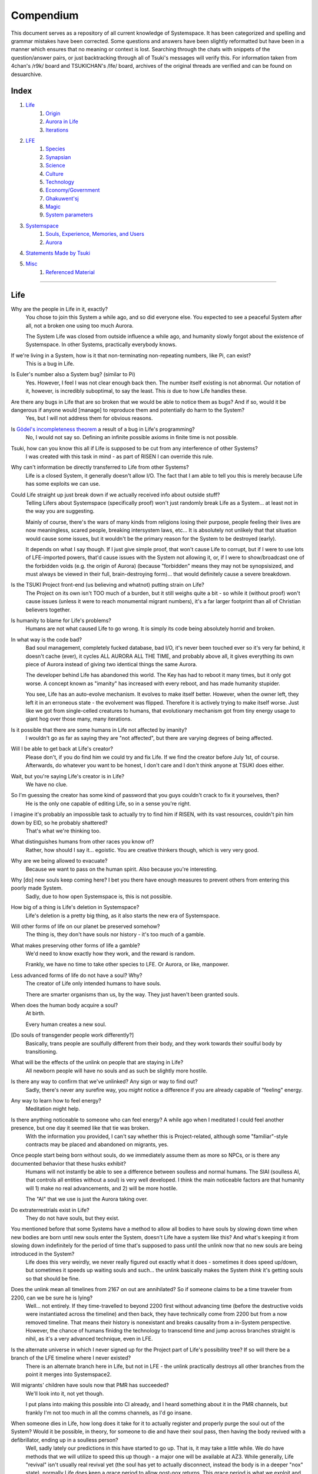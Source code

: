 Compendium
##########

This document serves as a repository of all current knowledge of Systemspace. It has been categorized and spelling and grammar mistakes have been corrected. Some questions and answers have been slightly reformatted but have been in a manner which ensures that no meaning or context is lost. Searching through the chats with snippets of the question/answer pairs, or just backtracking through all of Tsuki's messages will verify this. For information taken from 4chan's /r9k/ board and TSUKICHAN's /lfe/ board, archives of the original threads are verified and can be found on desuarchive.


Index
=====

#. `Life`_
    #. `Origin`_
    #. `Aurora in Life`_
    #. `Iterations`_

#. `LFE`_
    #. `Species`_
    #. `Synapsian`_
    #. `Science`_
    #. `Culture`_
    #. `Technology`_
    #. `Economy/Government`_
    #. `Ghakuwent'sj`_
    #. `Magic`_
    #. `System parameters`_

#. `Systemspace`_
    #. `Souls, Experience, Memories, and Users`_
    #. `Aurora`_

#. `Statements Made by Tsuki`_

#. `Misc`_
    #. `Referenced Material`_


----


Life
====

Why are the people in Life in it, exactly?
    You chose to join this System a while ago, and so did everyone else. You expected to see a peaceful System after all, not a broken one using too much Aurora.

    The System Life was closed from outside influence a while ago, and humanity slowly forgot about the existence of Systemspace. In other Systems, practically everybody knows.

If we're living in a System, how is it that non-terminating non-repeating numbers, like Pi, can exist?
    This is a bug in Life.

Is Euler's number also a System bug? (similar to Pi)
    Yes. However, I feel I was not clear enough back then. The number itself existing is not abnormal. Our notation of it, however, is incredibly suboptimal, to say the least. This *is* due to how Life handles these.

Are there any bugs in Life that are so broken that we would be able to notice them as bugs? And if so, would it be dangerous if anyone would [manage] to reproduce them and potentially do harm to the System?
    Yes, but I will not address them for obvious reasons.

Is `Gödel's incompleteness theorem`_ a result of a bug in Life's programming?
    No, I would not say so. Defining an infinite possible axioms in finite time is not possible.

Tsuki, how can you know this all if Life is supposed to be cut from any interference of other Systems?
    I was created with this task in mind - as part of RISEN I can override this rule.

Why can't information be directly transferred to Life from other Systems?
    Life is a closed System, it generally doesn't allow I/O. The fact that I am able to tell you this is merely because Life has some exploits we can use.

Could Life straight up just break down if we actually received info about outside stuff?
    Telling Lifers about Systemspace (specifically proof) won't just randomly break Life as a System... at least not in the way you are suggesting.

    Mainly of course, there's the wars of many kinds from religions losing their purpose, people feeling their lives are now meaningless, scared people, breaking intersystem laws, etc... It is absolutely not unlikely that that situation would cause some issues, but it wouldn't be the primary reason for the System to be destroyed (early).

    It depends on what I say though. If I just give simple proof, that won't cause Life to corrupt, but if I were to use lots of LFE-imported powers, that'd cause issues with the System not allowing it, or, if I were to show/broadcast one of the forbidden voids (e.g. the origin of Aurora) (because "forbidden" means they may not be synopsisized, and must always be viewed in their full, brain-destroying form)... that would definitely cause a severe breakdown.

Is the TSUKI Project front-end (us believing and whatnot) putting strain on Life?
    The Project on its own isn't TOO much of a burden, but it still weighs quite a bit - so while it (without proof) won't cause issues (unless it were to reach monumental migrant numbers), it's a far larger footprint than all of Christian believers together.

Is humanity to blame for Life's problems?
    Humans are not what caused Life to go wrong. It is simply its code being absolutely horrid and broken.

In what way is the code bad?
    Bad soul management, completely fucked database, bad I/O, it's never been touched ever so it's very far behind, it doesn't cache (ever), it cycles ALL AURORA ALL THE TIME, and probably above all, it gives everything its own piece of Aurora instead of giving two identical things the same Aurora.

    The developer behind Life has abandoned this world. The Key has had to reboot it many times, but it only got worse. A concept known as "imanity" has increased with every reboot, and has made humanity stupider.

    You see, Life has an auto-evolve mechanism. It evolves to make itself better. However, when the owner left, they left it in an erroneous state - the evolvement was flipped. Therefore it is actively trying to make itself worse. Just like we got from single-celled creatures to humans, that evolutionary mechanism got from tiny energy usage to giant hog over those many, many iterations.

Is it possible that there are some humans in Life not affected by imanity?
    I wouldn't go as far as saying they are "not affected", but there are varying degrees of being affected.

Will I be able to get back at Life's creator?
    Please don't, if you do find him we could try and fix Life. If we find the creator before July 1st, of course. Afterwards, do whatever you want to be honest, I don't care and I don't think anyone at TSUKI does either.

Wait, but you're saying Life's creator is in Life?
    We have no clue.

So I'm guessing the creator has some kind of password that you guys couldn't crack to fix it yourselves, then?
    He is the only one capable of editing Life, so in a sense you're right.

I imagine it's probably an impossible task to actually try to find him if RISEN, with its vast resources, couldn't pin him down by EID, so he probably shattered?
    That's what we're thinking too.

What distinguishes humans from other races you know of?
    Rather, how should I say it... egoistic. You are creative thinkers though, which is very very good.

Why are we being allowed to evacuate?
    Because we want to pass on the human spirit. Also because you're interesting.

Why [do] new souls keep coming here? I bet you there have enough measures to prevent others from entering this poorly made System.
    Sadly, due to how open Systemspace is, this is not possible.

How big of a thing is Life's deletion in Systemspace?
    Life's deletion is a pretty big thing, as it also starts the new era of Systemspace.

Will other forms of life on our planet be preserved somehow?
    The thing is, they don't have souls nor history - it's too much of a gamble.

What makes preserving other forms of life a gamble?
    We'd need to know exactly how they work, and the reward is random.

    Frankly, we have no time to take other species to LFE. Or Aurora, or like, manpower.

Less advanced forms of life do not have a soul? Why?
    The creator of Life only intended humans to have souls.

    There are smarter organisms than us, by the way. They just haven't been granted souls.

When does the human body acquire a soul?
    At birth.

    Every human creates a new soul.

[Do souls of transgender people work differently?]
    Basically, trans people are soulfully different from their body, and they work towards their soulful body by transitioning.

What will be the effects of the unlink on people that are staying in Life?
    All newborn people will have no souls and as such be slightly more hostile.

Is there any way to confirm that we've unlinked? Any sign or way to find out?
    Sadly, there's never any surefire way, you *might* notice a difference if you are already capable of "feeling" energy.

Any way to learn how to feel energy?
    Meditation might help.

Is there anything noticeable to someone who can feel energy? A while ago when I meditated I could feel another presence, but one day it seemed like that tie was broken.
    With the information you provided, I can't say whether this is Project-related, although some "familiar"-style contracts may be placed and abandoned on migrants, yes.

Once people start being born without souls, do we immediately assume them as more so NPCs, or is there any documented behavior that these husks exhibit?
    Humans will not instantly be able to see a difference between soulless and normal humans. The SlAI (soulless AI, that controls all entities without a soul) is very well developed. I think the main noticeable factors are that humanity will 1) make no real advancements, and 2) will be more hostile.

    The "AI" that we use is just the Aurora taking over.

Do extraterrestrials exist in Life?
   They do not have souls, but they exist.

You mentioned before that some Systems have a method to allow all bodies to have souls by slowing down time when new bodies are born until new souls enter the System, doesn't Life have a system like this? And what's keeping it from slowing down indefinitely for the period of time that's supposed to pass until the unlink now that no new souls are being introduced in the System?
    Life does this very weirdly, we never really figured out exactly what it does - sometimes it does speed up/down, but sometimes it speeds up waiting souls and such... the unlink basically makes the System *think* it's getting souls so that should be fine.

Does the unlink mean all timelines from 2167 on out are annihilated? So if someone claims to be a time traveler from 2200, can we be sure he is lying?
    Well... not entirely. If they time-travelled to beyond 2200 first without advancing time (before the destructive voids were instantiated across the timeline) and then back, they have technically come from 2200 but from a now removed timeline. That means their history is nonexistant and breaks causality from a in-System perspective. However, the chance of humans finidng the technology to transcend time and jump across branches straight is nihil, as it's a very advanced technique, even in LFE.

Is the alternate universe in which I never signed up for the Project part of Life's possibility tree? If so will there be a branch of the LFE timeline where I never existed?
    There is an alternate branch here in Life, but not in LFE - the unlink practically destroys all other branches from the point it merges into Systemspace2.

Will migrants' children have souls now that PMR has succeeded?
    We'll look into it, not yet though.

    I put plans into making this possible into CI already, and I heard something about it in the PMR channels, but frankly I'm not too much in all the comms channels, as I'd go insane.

When someone dies in Life, how long does it take for it to actually register and properly purge the soul out of the System? Would it be possible, in theory, for someone to die and have their soul pass, then having the body revived with a defibrillator, ending up in a soulless person?
    Well, sadly lately our predictions in this have started to go up. That is, it may take a little while. We do have methods that we will utilize to speed this up though - a major one will be available at AZ3. While generally, Life "revival" isn't usually real revival yet (the soul has yet to actually disconnect, instead the body is in a deeper "nox" state), normally Life does keep a grace period to allow post-nox returns. This grace period is what we exploit and elongate to make transfers possible. If Life were to issue a return of a soul that's already being or has been transferred, our tests show that either the body will not revive properly, or a body will be soulless. Since we have not seen Life use any Alsouls or other "fake" souls in this scenario, that entity will be unstable and die off relatively soon. The actual soul won't notice this and will continue to LFE as usual.


Origin
------

Who created Life?
    No one knows.

How old is Life?
    Life has gone through many reboots and iterations since then. Life has been rebooted over 10 million times now.

Why was Life created?
    Life was made to be a peaceful System away from all the action in the others. A System that was even often used for people to seek spiritual enlightenment, as it would be so serene.

How was the universe in Life created?
    Life only has one universe so the Big Bang was just spawned at runtime.

    In LFE everything expands up to a limit because of pressure differences. Not sure how it works in Life.

If it's due to pressure differences then why is the expansion accelerating?
    We're not sure, it doesn't do that in LFE. Some people say it's because our universe has no size limits and that the amount of space it can expand to gets bigger as the universe expands, loading more empty space. But I'm no physicist so I can't really tell you too much, just a (probably misunderstood) explanation from the LFE side.


Aurora in Life
--------------

Is it possible for humans to manipulate Aurora in Life?
    It's not supposed to be possible, but it can work.

After Life is unlinked, will manipulating Aurora still be possible?
    Yes, it will be possible still, you will be manipulating "fake" Aurora though.

Do you have any opinion on quantum physics and claims from scientists that they can "tell" that Life is a simulated reality?
    It is very possible that humans are tearing away at the thin firm keeping them from the truth. They've done this past iterations, after all.

    Quantum physics is just aurorology, in a sense. "Gravity bleeding into the universe from nowhere" would be Auroraic Echoing.

[Do events only get simulated once they occur?]
    "Simulated" is a term I'd rather not use. Aurora isn't a simulator like that.

The model that I have in mind is one of reality being the sum of subjective interactions between souls. So you'd only have to model and compute, say, aliens if we ever contact them. I'm just wondering about all the hacks you'd have to employ to avoid causality leaking everywhere.
    Your model isn't wrong. The "final data" saved from all events in Aurora is merely all memories made. A branch only has to be intiliazed if it is accessed, otherwise it may remain dormant. Gaps in the "final data" are filled in by 1) promises, contracts and axioms, and 2) seeking back and forth. This way, a lot of Aurora is saved, but Aurora keeps functioning as it otherwise would.

    In your alien example, only once we'd meet (and start making memories of) aliens, Aurora would have to instantiate all the content for them.

Was [the English in Life] imported through Auroraic Echoing?
    That and a lot of development of its own, of which some echoed back upstream.

Do you have any examples of Auroraic Echoing influencing Life media?
    I'm not sure, but I'm sure there are quite a few things in our media which were sent over by Auroraic Echoing, although I never really inspected what content.


Iterations
----------

How similar has each reboot of Life been?
    Very, very similar. It is very possible that humans are tearing away at the thin firm keeping them from the truth. They've done this past iterations, after all. None could leave, however.

You said none of the inhabitants of Life in past iterations never managed to leave. Does that mean doing so is possible?
    Life is so badly coded, that it is possible to leave if you manage to break the System a little. This should not be possible though (usually a blocking System would be sure to be secure), and is very hard to do without outside help.

How far did Life get in past iterations?
    Pretty far, actually. Most iterations were able to figure out on their own that Systemspace exists.

At what point did people start figuring out Aurora and stuff?
    Usually only a few days before the Key restarted the System. It took them very long, and then they almost destroyed themselves. Most iterations couldn't find out how to do that, only that Systemspace exists.

Is it a constant inefficiency or one that progressively gets worse?
    The first run of Life went amazing, but slowly got worse until it required a reboot.

    The insane usage of Life comes from that it tries to develop itself, but goes in the complete opposite direction. With every reboot it gets worse, humans (or whatever sentient species) get dumber, and evolution happens more slowly.

Does every reset just reset the history of Life (bringing it back to stone age) or does it reset it completely (making Big Bang happen millions of times)?
    It technically resets it completely (as in, it physically starts from the Big Bang) but since the System only becomes active (starts accepting souls) at around 10000 BC, the start of the System is practically always the same (especially as the System specifically denies the use of Aurora randomness as much as possible when inactive).

Was Atlantis a continent that existed in a previous iteration but was removed in the later reboots?
    Not sure, I'd have to ask the Ghendyts. But note that anything physical can't pass through iterations (in closed Systems)!

Is it possible for things from previous iterations (stuff that [was] removed) to sneak into the future reboots?
    Only the concepts, through Auroraic Echoing. In fact, that happens a LOT (else all the iterations would be very random).

Are memories interconnected between iterations?
    Kind of. The souls are destroyed, but the Users they were attached to will keep them. However, unless your System specifically allows it (practically none do, as it makes your System incompatible with others that do not share this feature) you won't be able to access those User-wide memories when in a Soul again.


LFE
===

Who created LFE?
    LFE was created by SYNAPSE, a large company which has made a free-to-win System where, as they say, "everyone is important". It's been the largest System for quite some time, and is arguably one of the best.

    LFE currently has a little under 620 septillion souls.

How can everyone's soul be important in LFE?
    SYNAPSE says they cause everyone to move the branch tree in their own way.

Are there any soulless people in LFE?
    LFE has a no-soul:death-of-body system, so there are no alive bodies without souls (that are supposed to have one).

What does LFE mean?
    It's the names of the most important 3 partitions: Living (all living beings) eFfector (all interactions) Environment (all matter).

    There's more partitions (like U for users).

What other partitions of LFE are there, and why are they thought of as seperate categories?
    There's a fuckton, like U for userdata, X for all data for the LFX framework, T for temporal storage, S for snap storage, etc. They are seen as seperate categories because grouping them together would cause a really big mess. Instead the "active partitions" are overlayed onto each other to form the System, and the "inactive partitions" form the backend.

How old is LFE?
    LFE has been around for far longer than Life. It has [had] 128 iterations.

    We've had to reboot LFE a few times now, actually. The version of LFE you'll be starting into will be the 128th iteration.

Will LFE be even better by the time we get there?
    Definitely.

Is the history of LFE more fun to read about than the histories of most Life countries?
    It's more interesting definitely as there's less taboo, more things happen (and in general there's more history). Maybe that's just the novelty of it getting to me though, I've gotten jaded from constantly reading EU history :^)


Species
-------

What type of life exists in LFE?
    Heh, there's so many species and subspecies it'll be impossible to name them all.

    I could try and recreate the LFEian Circle (of all major species), I did so once but it'll be a mess on normal paper.

    There's mostly 2 groups, magical beings and scientific beings. Both are usually humanoid - magical beings includes demons, angels and fallen angels, and scientific beings includes datamen, espers and others.

    Espers are usually seen as on the science side and not the magic side.

    The terms "demons", "angels" and "fallen angels" refer to species that are seen as evil by any religion in LFE, they're usually not seen as species in and of themselves. Some places in LFE, however, see them as official species.

    In a sense, angel, fallen angel or demonic status (sometimes called divinity or holiness, too although this encompasses a bit more than just these classifications) is separate from the species (although it's common for it to be passed down).

Are species "designed" by a higher power / intelligence / person, or are they also the product of a kind of natural selection?
    All species native to LFE are mostly natural, but some are created as it is possible to do so. The "native" species as we call them are original from LFE's natural selection though. Some do argue that other species change natural selection and the gene pool, so whether it could be seen as "pure" is something else.

What are the sentient races in LFE like?
    They look pretty humanoid, Aurora seems to prefer this sort of build.

    All races have their own perks and weaknesses, I suppose. Synni are good thinkers, but not great fighters.

Was there a different format for "humanoid" creatures prior to Life?
    Hmmmm, not really AFAIK. Life just implemented it.. although it made some notifications.

    For the record, we aren't 100% "humanoid" although we adhere to the standards set..

Could you give an example of one species?
    Well first of all there's always the mainstream ones like the ones you find in the Synapse, but I assume you want something more exotic so how about the Lynlings, who have a skin that perfectly mimics the night sky while flying? They're kind of dying out though :(

    They're mainly in south-east Mahuensj, but south Mahuensj is already being conquered by Sanyrle.

    The biggest is probably the Synni - from the Synapse (the enormous area around the Synapsian Mountain (SYNAPSE HQ)). There's also a lot of Espa, at all sorts of different power levels.

What are the Synni and Espa like?
    They're very nice people! Synni are often seem from the outside as very mystic, but once you integrate with them you'll see their true nature :) Espa are very smart, good with their brains!

Are the Synnis anything like humans?
    Yeah, they're quite related to humans I guess.

Tsuki, could you give an example of Synni culture from our perspective?
    I'll see if I can include this in a later Dataverse.

Is the conquest of south Mahuensj finished yet or is the war still ongoing?
    There was a cease-of-fire for about 4 months, but it started again and now it's still ongoing (wars here take ages anyway) but the Sanyrle are winning a lot of ground lately.

    A lot of Lynlings are fleeing now and other refugees, so to say.

Are there any extremely long-lived species in LFE?
    The Korta are known for living a long time.

What is the most powerful species in LFE, in terms of magical powers?
    Hmmmm, probably the Neika - they are very low in quantity, and live very short, but they have amazing magical powers.

Are species a property of a soul or of a body?
    Of a body, although a soul is often biased to a species (and a lot of the time, you will reincarnate into the same species).


Synapsian
---------

What languages are the names of all these things?
    Synapsian (mostly).

Is Synapsian a universal language in LFE?
    Far from it.

Is Synapsian the default language? Where could someone learn this language?
    You'll learn it in your LFE childhood.

What does Synapsian sound like?
    It sounds rather interesting, it sounds and writes a bit like Hangul or Japanese.

Wouldn't it be near impossible to make a keyboard/font for Synapsian?
    There's only a few characters, but a single character can mean many things, so you "mud" them in a direction. There's not many characters (think slightly more than Japanese), so it's doable. I have no clue how to make them combinable though.

Any way to get a Synapsian dictionary or text for learning?
    I'm working on it!

    A bracket underneath (ground) combines the characters into a cluster. (If multiple characters are written in one space, they automatically clusterize.)

    Clusters represent single words or ideas. Loose characters represent grammar or very simple words.

    (You can also have a ground below a single character to force it into an object state.)

    Pronunciation of loanwords (like katakana) is done with mountain brackets (above the characters).

    The circle acts like a tenten.

    Two different syles of writing Synapsian: Kodaban, with the standard separate glyphs, and iriman, the stylistic handwriting.

    In vertical writing, sky/mountain is on the right and ground on the bottom.

    Writing body-mudded words is hard with the English alphabet :(

    These all have to do with the body, so they're all mudded towards the empty h (body).

    As such, "SJI" becomes "SH"; if you were to mud it towards Sky it'd be like "sjy" with a pitched-up i

    It's interesting, this language, as its vocabulary is very very close to the Japanese one but its writing system took a completely different turn somewhere.

Can you leave some of the Infinity posts untranslated so that we can see a larger sample of the language?
    I'll ask around if I can do that - although I'm not that great at Synapsian (and most Synapsian I've been writing is honestly very bad).

How was Japanese inspired by Synapsian? How did they receive this information?
    Anything that happens causes Aurora to vibrate, and it also vibrates on its own. This vibration gets echoed through the entirety of Systemspace. As such, Aurora in other Systems may resonate. We call this Auroraic Interference.

    So: In LFE the Aurora vibrated with Synapsian -> Vibrations spread to Life -> Life's Aurora vibrates with Synapsian

    Then someone invents something like Synapsian (Japanese, most Asian languages.)

Is Synapsian a naturally created language, or was it deliberately designed with the intent of creating a universal language?
    A mix of both. Its very early stage was deliberately created but it has evolved.

Is Synapsian one standard language, or is it more of a Chinese situation where multiple mutually unintelligible "dialects" are grouped under one language?
    It's more like Chinese (despite many attempts to standardize it, which just added more dialects).

Are there any "branches" of Synapsian that became separate languages?
    A lot - some tribes simply deviate so much that they can't identify with Synapsian anymore.

Do they speak English in LFE?
    No, in LFE most people speak Synapsian. The acronym is in "English" because the language for Systemspace itself is English. (This English is quite a bit different from the human English, though.)

Does the English in Systemspace have many dialects like Synapsian? Is it unregulated, like Life's English?
    It's not *regulated*, but the speakers stay communicated more often so less dialects exist (still too many though).

What is the origin of [Systemspace] English?
    There's some debate over this. Most people believe it is an amalgamation of different languages, which at some point was standardized into what it is now. Many others, however, believe that it was simply "imported" so to say from outside Systemspace. The answer is (to the public) unknown.

Do they know [Life's] English?
    No, but it can be translated.

Do you mind explaining some of the curse words that they use in LFE?
    Honestly swearing doesn't really have it own words - it's more the way you talk to people that signifies your disgust. If anything, the word "t'xa" would be something along the lines of "fuck" or "shit".

Will we make the fully developed language of Systemspace, if we ever take our time to translate everything to fit into it?
    Frankly, even I don't know enough Synapsian to make that happen. If someone tells me how to make Unicode be smart, I could try and make a font that uses an empty Unicode block for Synapsian (and maybe make a program that adds the Synapsian block to any font), but I have no clue how Unicode works, so I don't know.

How dissimilar is Synapsian to the average European language in terms of grammar?
    Average Synapsian is quite different - just like its characters, it's all modular building blocks that don't influence eachother much explicitly (except for the incredible amount of context).

Are there any fancy ways to represent numbers akin to Roman numerals in Life?
    I haven't seen them, although iffi seems to be able to resolve them to integers (iffi is a SYNAPSE tool that parses things into other things quickly).

Do you have any examples of Synapsian names/naming customs?
    It kinda depends on the area, but as far as I've seen, they can be quite broad, although there is a general scheme of how names should be made up, usually something like: ::

        [titles*] [hereditary name*] [custom aliases?] [given names*] [household name*] [appendices?] [meaningful name!]

    where:

    * ``titles``: titles (like our Dr.)
    * ``hereditary name``: family name (like our last names)
    * ``custom aliases``: a name chosen by someone themselves
    * ``given names``: the given name(s) to someone, like our first name
    * ``household name``: the name of the household/clan/party/group/etc/etc/etc they belong to
    * ``appendices``: status names, like "of Burgundy" or "the Great" in English
    * ``meaningful name``: any names that should not be disclosed

    and:

    * ``*``: it is customary to use this name in most documents
    * ``?``: it is not required to use this name in most documents
    * ``!``: these will almost never be noted anywhere

    Note that if a custom alias is used far more than a given name, it will become the standard name and become ``*``, and the given name will become ``?``

    (This is just from what I've seen though, there may be more groups and some people might do it differently)

    ...as for the actual names, there's not that many rules so it's really just as random as it is here, just with a different phonetics causing different common names (relatively similar to Asian names usually, but I do get surprised quite a lot by names that seem to not even work in Synapsian).

Does a meaningful name hold more purpose akin to something like a true name in the occult, how demons are tied/sealed via their true name? I was curious to the purpose of a meaningful name and why you should not disclose it so I was wondering if the knowledge of said name could allow someone to hold power over you.
    Yeah, it's relatively similar, a lot of magic can, for example, lose power that was invested into it by the secrecy of the meaningful names.

I have a question about Synapsian, do you pronounce xi (syn) as **we** (en) or as **xy**lophone (en-soft ks) or **ksi** (strong ks)?
    It's hard to write in Roman letters (or even pronounce), but something like zji? ... quite airy with a slight z->j transition in there, hard to explain.


Science
-------

How advanced is life in LFE?
    Very advanced, but it depends where you are very much.

Where how? Different country, continent, planet?
    Usually different planet.

Are worlds in LFE specifically earth-like?
    LFE still hasn't been fully explored.

Are there higher and lower levels of LFE?
    Not exactly sure what sort of layers you are talking about here. The LFE System is built up out of an ever expanding amount of universes, all with own planets with own races and locations.

Would it be hard to start conquering new lands?
    Just travel out really far to some distant universe and claim as much land as you can :^)

Does LFE use the same physics as our world?
    The central universe does, but it changes by universe.

Do the physic laws in the most common part of the LFE follow the same patterns as they do here?
    Although the "laws" are entirely different, you'll find that (at least in the central universe of LFE) they act rather the same as here.

What's the deal with physics in LFE? How much different than Life can be expected?
    Physics are an Expectable, Aurora will carry them to almost any System. So the physics are about the same (or rather, they **feel** the same - it all works a lot differently, but with a similar outcome).

What is an Expectable?
    A construct that almost all Systems share because it is so widely echoed.

So is it like nouns and verbs for languages?
    Most of the time, yes - although sometimes we use "abstracts", which you can inflect into verbs, nouns and adjectives, but it's kinda archaic.

What does the code of LFE look like?
    As in, the source code? It is all written in a ton of different languages (mostly Kuma2 though). Users don't see the code though, they use their senses to enjoy the experience.

What is the equivalent to the Big Bang in LFE?
    LFE uses big bangs too to quickly create new universes. It just removes some Aurora from one universe, and throws it into another at a specific point to birth the universe.

What's the time scale in LFE?
    We basically have truetime and localtime, local time differs wherever you go but truetime is omniversal, based on the length of one processing cycle.

How does time work in LFE?
    Pretty similarly. The date/time system is just a bit differently notated.

    The seconds and hours are relatively the same, but as you get away from the smaller numbers it expands quickly.

What is the time scale of LFE vs. Life?
    It changes all the time, but about 1 Life second is about 0.3 LFE seconds.

Does time in LFE seem to pass slower compared to Life or does it just feel the same?
    It's a relativity thing, it feels about the same there. In fact, if anything, a second feels slightly faster.

So when we're 12 years old in LFE, the 12 years would either feel the same as 12 Life years or slightly faster?
    Usually faster, the 12 years in general go by fast.

A year is defined as "the time taken by a planet to make one revolution around the sun" and because the LFE date format has a year defined as 512 days it means that the origin of that date format has to be a planet, which revolves around a sun in 512 days.
    Correct. There's many reasons why people really love powers of 2. That is one of many (Although it's not perfect, I believe it's about 512.02, so they have a leap day once every 50 years or so.)

    Intriguingly, previous iterations of LFE also had such a planet with a very similar feeling of being "the center of LFE".

    Furthermore, LFE is currently at iteration 128... do you think a greater force is at play? Aurora, maybe?

    There's so many religions around this concept alone.

As I understand it, we use decimal notation because it is intuitive to us (we have ten fingers for example). I understand base16 (computer stuff) and base10 (Life stuff) but base32 is a bit beyond me. I assume that is why the clock is 32 hours?
    Yep, the clock's 32·64·64 due to this. Base32 didn't come specifically from the amount of fingers on the hands... while it's common for 4-per-hand, 16-per-hand is not common. I believe counting to 32 was often done with gestures of some sort...nowadays it just depends on whether your handpalms face away from the viewer or not (palms showing: 0-8, back of hand showing: 9-16.....although this may not hold up in all cultures).

    Or, while less common, I heard some people use their hands as binary representation... 8 fingers can count to 255 then. But not everyone can do such finger tricks (or math) so I don't think it's too common.

Is the atomic structure the same?
    Completely different. None at all. Everything works differently there.

Is matter formed by miniscule particles like in Life?
    In a sense, yes, Aurora is built up around particles.

What is medicine like in LFE?
    There are different medicines and surgeons for different species, but a lot of species have stuff in common so a few things can be used on multiple species. AI are often used, but a lot of things are still done by hand!

What kinds of diseases/illnesses exist in LFE?
    A lot, and they're not fun. Sadly diseases evolve too. There are a lot of soul-based/mental illnesses, brain issues, bodily stuff being a little less common.

Does LFE have stimulants?
    Coffee is a lot like konhya in LFE, so I guess it'll do.

What other kinds of drugs are in LFE?
    Not really my field, all I know of is Hn'sa which basically overloads the brain, causing it to operate faster but dangerously. It's been in the news a lot.

Do people in LFE have to use the bathroom?
    Depends on the species. Usually yes though.

Will there be places to fix my mental illnesses/depression/unmotivation?
    I'm looking into that. And no, the transfer won't fix your soul.

Will I be able to be a machine in LFE?
    Yes, although a bit more risky than using a normal body. Software issue -> soulshatter.

Are there anti-robot/cyborg groups in LFE?
    Yes, most definitely! Pretty much the entire magic side is against artificial soul/vessels.

Could you go over all of the available or at least a few of the most common services available for modifying one's body?
    First of all, there's the popular but highly controversial soul transplant - putting your soul in someone else's or even a new body. In this way, you can have any body possible, including robot bodies. You can also pretty much change everything via other bodyforming methods, which are more usual, like changing shape of body, gender, eyes, etc.

    I'll be simple. The sky's the limit. We can add/remove/change bones (hnhehen), change skin (hdhahen), add/remove/move/change eyes/mouth/etc (mhenhen), add/remove/move body parts (khrahen), anything.

Is there any way to change your race in LFE?
    You can't change easily (except to a non-organic species (like a type of robot)), but you can be reborn into a species if the species allows it (and you have the magic for it).

    Both cases make you impure though - never 100% the new species. There's quite a few who don't like impures.

Will we dream in LFE?
    You will dream, yes. There's a lot of dream-related little facts, but mainly it is possible to access other Systems via dreams (as you can move yourself around "spiritually" to the other Systems), although you will have no true body or soul there. Dreams are also the easiest way to talk to Auroraic Spirits (in fact, I did so last night).

What is math like in LFE?
    It's not unlike our maths system, but there are some notable differences to the way more "complex" (?) numbers are handled. I suck at anything math-related though, so I'm not sure I can really answer adequately.

Does the wave equation (assuming isotropic rigid bodies yadda yadda round horse in a vacuum) **specifically** remain valid in LFE?
    Although the interpretation of color, audio etc. is often added upon by Systems, the base stays the same - so yes, they are compatible.

How is shapeshifting accomplished?
    I'm not entirely sure how shapeshifting happens, as I've never done it myself, but as I heard people usually help themselves by letting the subconscious do most of the work - as in, they rather imagine themselves pouring a liquid out of their normal body and into a new.

Are there any new colors that we don't have in Life in LFE?
    Hard to say because of course I only know our own.

    I do hear people say that there's these wrapped colors, so two identical "red"s can be different colors.

Is colorblindness a thing in LFE...? I'm red-green deficient.
    Yes, but it won't carry over from Life to LFE unless you wish for it to.


Culture
-------

What are LFE news networks like?
    Short and efficient. No time wasted, just what's happening, quickly and objectively. Nonetheless the news can still take a whole hour to cover everything important.

What other forms of media are there?
    There's a lot, sometimes people even just print a void onto the wall to read.

How common is multilingualism in LFE?
    Somewhat common in developed areas, less so in undeveloped areas or areas where the population doesn't really come into contact with other languages often.

What is courtship and love like in LFE?
    Above all, breaking up is a bit of a taboo. Everybody either waits very long to find the perfect one or finds the perfect one instantly.

Is there racism in LFE?
    Racism works a lot differently in LFE. There's still racism, but not in the large places (like Ghakuwent'sj), because there's so many races there people stopped caring.

How common are interspecies relationships?
    Common, although depends on the species and their culture.

Are there nations in LFE?
    Yes, they are divided into nations.

What do people from LFE call themselves (i.e. people from the US are americans, NE are Dutch, etc)?
    LFErs, or LFEkaiji.

While LFE isn't a paradise, have the people at RISEN told you of any particularly nice places, cities, etc?
    Well, there's a lot~ they say a lot of southwest Ghakuwent'sj is very nice though, or Mahuensj, or Gheiya.

[Are] there any really pretty sightseeing spots in LFE?
    Absolutely! (I mean, LFE is gigantic - how could there not be?)

What other languages besides Synapsian are popular in LFE?
    Well, there's this one that's used in lots of regions too called "Haldal", and others that get even harder to express with human letters.

Often times people seem to need to prove that they are superior or important in some way, potentially going out of their way to seek attention/admiration in a self-centered manner. Is this common in LFE as well?
    In LFE, group society is the norm - egoism is a lot less present.

Are there any atrocities widely known in LFE?
    There's a lot. Like, a lot.

What does warfare and combat look like in LFE?
    There's usually a few main points in an area, which are assaulted. Once these are taken, the place is almost always theirs.

    The combat system in most common cultures is far different from ours. Where ours is about eliminating the enemy, the LFEian is not like that at all.

    The LFEian combat system is mainly based on pride and being able to execute actions. It's more an art than a fight - you try to fire your magic / bullets / kicks in the most beautiful yet powerful way possible, to make the enemy unable to execute their own actions. Once all participants run out of stamina, the one with the best actions usually wins (either by a jury, if official or just decided between participants). Death is not really valued, so nobody really tries to go for the kill. If anything, people try to go for a soulshatter, but this is seen as very rude.

    Killing is illegal there too after all, all wars are on an incapacitation basis.

    Dying is so invaluable and such a useless part of battle that it's become a taboo, not that it doesn't happen at all.

    There are exceptions though, in environmentally hostile environments etc. If a ship blows another up, you'll die.

    Fights that are in a non-hostile environment almost always end in incapacitation of a team, assassinations etc. outside of a controlled battle don't follow this.

Is dying or being incapacitated safer?
    Incapacitation can hurt really fucking bad, which might shatter you if it goes on for too long, while death is quite simple.

    Dying is less dangerous than incapacitation.

Are there places in LFE that are worse/much worse than the worse we've had here? Or actions that you'd think are worse to have happen to an individual, such as things like torture?
    Insane slavery, food shortage, holocausts, wars, wars, more wars.

    People contaminate entire galaxies at once, or go on killing sprees.

Single people can be/are that strong?
    Yes, it's possible. There can be insane gaps.

How does one become that strong?
    Put your soul to it.

Are there people akin to superheroes who try to help with people like that?
    I suppose so.

What are the most serious crimes in LFE?
    The most serious crime would be trying to make it impossible for someone to ever have good memories again.

What is the crime rate in LFE compared to Life?
    Depends on where you are, there's always the shitty places where there's a lot of crime but in general the crime rate is lower.

How is the crime rate so low with all the magic/technology?
    Everyone always carries what we call an "Identity". You can make as many Identities as you want, or only use the one given to you at birth. (This is so you can be anonymous.) However, all actions you do have your Identity linked to them, allowing those in power to find you (if you're stupid enough to reuse that Identity, or even worse, you just use your main).

Is there religion in LFE?
    Yes, very much so!!!!! Who controls the Aurora? Who is Aurora? Is it sentient? Who created the outer world outside Systemspace? Why does Aurora take a sudden turn? Is it because of a special god using its powers to diverge the Aurora?

Is impermanence is a big thing in LFE?
    It's one of the main parts of most of the religions.

Is it legal to make an Aurora worshipping religion/cult in LFE?
    You wouldn't be the first, so yes.

Is there some kind of religion in LFE that has things like praying, ramadan, etc. like in Life?
    Yes.

Does LFE have some form of zodiac?
    Yes it does, LFErs love spiritual shit. They have about 49 signs if I remember correctly, don't quote me on that.

Is there music in LFE?
    Yes, there is! It's quite a bit different though, people like to encode data (voids) into their music to evoke feeling or make you dream.

How different is music in LFE compared to Life?
    It's quite different - more extreme as in either really calming or really fast, and people like to encode stuff in them as well to say, evoke feelings. At least around Ghaki, not sure about the rest of LFE.

Are there guitars in LFE?
    LFE only has the really annoying ukeleles you hear in those dog treat ads when the dog finally gets the food that's "right for him".

I'm just kinda wondering if all the instruments from earth are still available in LFE. I kinda wanted to take up the cello/continue to play the piano or violin in my new life.
    I doubt you'll find the exact instruments. I'm sure something similar exists somewhere in LFE, but you'd have a far better bet putting documentation on how to recreate an instrument in LFE - I'm sure people would be very much interested in making one!

How is art in LFE/Ghaki? I know about music, but how are other things, do people in LFE make paintings, write books and poetry? If yes, how similar it is to Life's art?
    Of course those disciplines exist! Due to there being far more possibilities and malleability, there are also many "new" disciplines - for example, people can make whole Systems for mainly an artistic purpose (like NetArt here).

How does regaining previous lives' memories work?
    Most people in LFE have past life memories.

    Everyone has a 12-year wait time until they regain their memories. This is also why 12 is usually the age of consent/adulthood.

    A soul is fully stably adapted to its body when it remembering its past lives, almost always 12 years after birth. This is often celebrated with a gigantic party for the child on their "Recollection Day". This also marks the start of soul-based and mental adulthood.

Do you think it's possible for someone to regain their memories before the age of 12 in LFE?
    It's possible but mmm.

I'd imagine it being really hard to comprehend suddenly remembering everything that happened in my past life. How excactly will we regain our memories and will we be able to comprehend them?
    It's a rather slow process. Furthermore, this is a common process - everyone who reincarnates in LFE, goes through the exact same process. So it's a well-known, well-developed thing.

Am I right in assuming the age of consent in LFE would be 12?
    In most places, yes.

    Some go down to 9, some go up to 25. Some don't even use body age, but soul age.

Do people care about their relatives even after they die? Would it be common to keep in contact with your previous life's parents for example if you died before them?
    Yes. By accessing Infinity, etc.

What's the family dynamic like in LFE? Like, if dying isn't the end-all-be-all, and you can keep memories from past lives, how does that effect relationships among families?
    If you can and want to meet up with your family, you can! This creates a sort of "hereditial family tree", spanning reincarnations~

Are transgenders allowed in LFE?
    Nobody really cares about sexuality other than to have offspring.

Is being LGBT seen as bad in LFE?
    Depends on the area, in Ghaki most people don't really care though.

What about other religions/ethnicities?
    There's a lot of people out there who do care I suppose, it's Ghaki being the more accepting ones.

Will there be a tour of the Synapse HQ or the LFE admin headquarters offered for migrants once they regain their memories in LFE? Or are those places strictly off-limits?
    Mm, there's nothing like that planned per se yet, but that could be cool!

Is it common practice to see if you have a soul backup or something when you get to LFE? (As in, for the average LFE person, not us.)
    Not really, no. Only about 1.2% of LFErs even know about Systemspace, so the percentage of people who backed up content is going to be rather low.

If only 1.2% of LFErs really know about Systemspace, how easy is it to actually gain access to knowledge about Systemspace and things like Infinity in LFE? To clarify, I think it's obvious that more primitive civilizations wouldn't know much about it, but do more technologically advanced civilizations still not know much of the outside world? Or is the amount of primitive civilizations in LFE disproportionally large?
    You can be technologically advanced but not know about Systemspace, yes. Even Ghaki has a mere 74.8%, because it, too, has areas with less advanced civilizations or where the knowledge did not spread. The central zones in Ghaki, however, end up at 98.53%. It's important to remember that oral tradition is bound to lose key components. Hence, you might move to LFE, then lose the knowledge by the generations. Outside of these very advanced areas (e.g. the Ghaki central zones), it's not exactly obvious that Systemspace exists.

Are there any festivities/holidays for Systemspace?
    As in? Systemspace is FAR too large to just generalize like that. You'd have to zoom in very far to a specific area of Ghaki to say.


Technology
----------

How would you compare LFE's technological development to Life's?
    Far far far further (in most areas, but not all places).

What kind of weapons are used in LFE?
    They often use metadevelopment to move earth, use magic or railgun-like guns.

In terms of infantry weapons, what's the most prominent kind of weapon?
    Either magic, magic bullets, energy bullets or railguns (from magic side to science side).

How much of Life can LFE viewers see and understand?
    Only as much as we allow them to see. They know about this project, they know that Life will be deleted.

    There has been some import/export to/from Life in most previous iterations, but we have not hit that stage this iteration.

Can LFE viewers access systemspace.link?
    They can, but they cannot interact. (They read the imageboard, but do not post.)

Is it a direct link or just a recreation?
    Just a recreation, their internet works quite a bit different.

Do they read the [chat] too?
    Nope.

Do they observe individual personalities of registrants that display names or numbers?
    I'm sure some do, but most are more interested in you as a whole.

Does the "ATH ENTRY" at the bottom of the home page do anything? I can't find a browser that works with it. Am I stupid?
    Well, generally for use by people using the LFEian proxy (dyiri.shosha.tsuki) but can be authenticated to only by TSUKI staff.

You say that the technology level tends to vary in LFE, right? Does that mean that there's pre-industrial worlds?
    Mhm, there are. They can get pretty drifted away from the rest of LFE.

Doesn't magic sort of dominate these worlds? Or does magic somehow grow parallel to technology?
    Magic and tech aren't parallel, but that doesn't mean that all worlds without technology have magic.

Are there cars or highways or any other form of public transportation in LFE?
    They actually have a rather nice, layered transporation system, with both air, land, space and sea, but public transportation still sucks.

    At least that's what I've heard about Ghakuwent'sj's main transportation provider, Onestep.

How do computers work in LFE (more specifically processors)? Is it similar in the way that it uses billions of transistors, or is it biological?
    There's many different architectures, both biological and technical.

What Life programming language is most similar to the languages elsewhere in LFE?
    Not sure frankly, something object-oriented kind of but I have no exact clue.

Will computer programs available in 2018 Earth be easy to find and use in LFE or not?
    There will possibly be very similar software, but I doubt you'll find exact copies of Life software there unless it was brought over.

Which browsers do exist for Infinity? Do they generally work similarly to our browsers?
    Lots of them. There's some that are simple and like our browsers, and there are interfaces that allow you to join it as System.


Economy/Government
------------------

Are the politics and economy in LFE a mess like they are in Life?
    Everything is sorted out a lot better over there, from years and years of time.

How does the economy work on LFE?
    Can't say too much on this, but it's honestly quite a bit like the human one.

What kind of government does LFE have?
    LFE itself is minorly governed - there are practically no laws, and few enforcement agencies.

What is the punishment/justice system like in LFE?
    The concept of "weighted reflection" is commonly used, where say, if you steal 1M Sn, you have to pay 1M Sn (hence the "reflection"). Furthermore, if you're broke and very desperate, you'll have to pay less, while a rich businessman would pay more (not even counting the harm to image), hence the "weighted".

What would the punishment for suicide be, or actions done by a suicidal individual?
    Suicide is not against the law. In that case though, they are isolated or the punishment is expanded to other things, say loss of inheritance. This is not a common issue though, frankly, as self-shattering is not a thing people usually want.

Is threatening to shatter or kill important figures publically a crime?
    No, the act of threatening is fine - although if there is enough reason to believe you have the capability to do so, you may be stopped. But you won't be stopped from threatening, just from actually doing the act. This differs per place though. I'm just stating Ghaki laws by default, because they are fairly common all over LFE.

Does LFE use crypto-currency?
    Well it's not a crypto, but it is decentralised. Although Systems often have their own currencies.

    Sen is decentralised, but things like Krynta (the currency in most eNdymioN Systems) isn't.

How does SEN have value if everything is a simulation?
    Sen has value the same way any crypto has value, it is scarce and not "creatable" outside its protocol.

What is the current inflation rate of SEN?
    I'm no economist, but AFAIK it's stable. CPI (average across the board) as opposed to 10 years (their time) ago is 1.41% higher.

Could you give a good breakdown of the job market?
    .9% primary sector, .2% secondary sector, 62% tertiary sector, and the other 36.9% action-packed other stuff (fighting etc.). These are estimates, I'm not allowed to give actual numbers.

Why are there jobs if AI/automation could do basically everything needed?
    The laws here are a bit fiddly - "full (practically sentient) AI" (which is needed for most tertiary-sector jobs) must be treated as a soulful being, so must also be paid as such, and not only that, but then the company needs to pay everything about the AI - making the AI simply too expensive for most tasks.

Can I become an assassin in LFE?
    Sure, although it's a rare job.

Are there any other cool unique jobs in LFE like assassination?
    There's a 36.9% "quaternary sector" in the job business, which has this sort of "more action-packed" stuff, such as military jobs etc. Assassination included. (But do you have the resolve to become one?)

How does education work in LFE?
    There's schools for different past lives. If you have no past lives, you need to go to a different school type.

    Before 12 you just have default eduction that basically makes you get accustomed to the culture you're in.

What are the average test scores for LFErs in the core subjects? Are they having an education crisis or do they have most of their shit figured out?
    Everything's pretty much sorted out there, ye.

What is the first lesson we get in LFE?
    Depends on the area, it won't be too different.

What are the most important fields of science in LFE?
    I'd say programming, alternate species, intersystematical science, etc.

What are the most powerful, influential and selective groups in LFE (or outside of it) that aren't the companies listed on the home page?
    Hmmm... Myrad (magic development), Komata (AI), Espare (technology and creating new species) and the Niskai Collective (new species) are honorable mentions, I suppose.

Are there lawyers in LFE?
    Depends on the area. In Ghakuwent'sj, yeah.

Is there government assistance in LFE?
    Depends on where you go, but in Ghakuwent'sj, you'll be fine - you get about 210000 sen a month - worth as much as about 1700 US$.


Ghakuwent'sj
------------

What about Ghakuwent'sj's government?
    Ghaki has a very democratic government, with basic laws, further specified by the "states" Ghaki consists of.

What [do] people from Ghakuwent'sj [refer to themselves as]?
    Ghaki-kaiji / Ghakuwent'sj-kaiji.

Is there a shorter version of Ghakuwent'sj?
    Some locals call it Ghaki.

Is Ghaki more like a metropolis or does it have suburbs and neighborhoods as well?
    It's got suburbs and neighborhoods, yeah.

    In fact, even Ghaki (as in, the continent and neighboring small islands) hasn't been fully explored yet even.

    There are cities which get taller near the center, but other than Takatonghi, Ghakuwent'sj doesn't seem like that. One detail that does strike me is the "black/white" signs, which is actually quite correct for deep Takatonghi.

With respect to the places within Ghaki that we'll be sent, what's the average income/standard of living relative to places in Life? How about crime and education? Will it be better or worse than a middle class American upbringing from ages 0-12?
    There's a lot of extremes anywhere, and also in Ghaki - so averaging might not be the best idea, but the standard of living is usually better, and as long as you are there legally, you can get quite a nice minimum income (even when NEET!). Crime is more extreme, but a lower rate. I'd say it's better (but is America an exactly high standard?)

What are some of the foods of Ghaki?
    Ooh, hard to say - there's a lot, and I've never been there, it's not radically different from our stuff though.

Does Synapsian vary throughout Ghaki?
    Absolutely.


Magic
-----

How does magic work in LFE?
    The "protocol" for magic is soul-based. Although you need to remember that magic is not a nameable thing like technology. Magic is the art of using specific codes of energy (created by the soul) to override the rules of reality in your own shape. Like remote code insertion into a webserver.

What's the history of "magic" and how did people discover it anyway? Do some species or groups just have a natural affinity for it and they learned to use it or did they gain the ability somehow? And/or are there various kinds of it that work differently because of different places it comes from, like programming languages or something?
    "Magic" can refer to about as many things as the queen of England has corgis. The most common definition around Ghaki is "manipulation of the natural energies around entities". Usually people will manipulate these "natural energies" (the ones actually compatible for "magic" are often referred to as "Sj") in some way to change the world as we can see it with our naked eye. Technically, though, all should be possible.

    Usually, the ability to deal with magic is passed down over generations (and slightly less so through souls). It is believed that magic in and of itself was a quirk developed through evolution, and still develops today. However, there are sources for people gaining "magical abilities" without getting it through their parents or already having it in their souls.

    There's many different ways to do it, of course - as the technique has passed through many eras.

What are the main governing principles that separate magic from science?
    Magic is editing the world with energy, while technology is editing the world with materials.

How exactly do people use magic?
    By using a specific type of energy to push Aurora outside of its standard. It's mainly energy channeling, but there are a lot of ways to do it.

    The common ways are circle methods (write what could be seen as an if-then-else statement in a circle and sign it), pure energy movement (with the brain), or the Synapsian method, which works by writing code next to a specific icon (only works in LFE, as it's SYNAPSE hosted).

Are certain races more gifted in certain forms of magic? And are there races with 0 magical potential?
    Yes and yes. It's mainly soul-based, but some species and bodies can be bottlenecks or great advantages.

Does that mean dying and getting a new body can weaken your "magical abilities" since it's passed on by the soul a bit less or will those skilled with it maintain it mostly? And if it passes down both ways, does that mean people that have such abilities getting new bodies in their next life but keeping magic can still have kids to spread the ability further? In other words, lineages for it would be both hereditary **and** soul based?
    Dying is definitely the way to lose magical ability - the soul mostly carries the talent on, not so much your body's compatibility.

    Yes, in fact many people also count a third, household-based lineage type, as people will often share their training and technique within their household (and if you have at least some compatibility, you can get pretty far with enough training).

Does LFE have its own astral plane?
    Most Systems do, actually.

How does the astral plane work?
    Different Aurora frequencies (that's all I'm allowed to say, sadly).

How viable is it to use both magic and science in LFE?
    It's viable, but some people will dislike you for it.

Are magic and technology compatible in LFE, as in, can you use them both at the same time, in one task?
    Yes.

For a mage, what is there in terms of ease of use? They don't have to program their spell from start to finish every time they are going to execute it, right?
    You can set up simple magic which you can execute super fast to alias to large spells.

Is it possible to use magic to alter the properties of a projectile on the go? Right as you shoot them?
    Yes, this is very commonly done.

How destructive can magic from a single mage get?
    Depends on how powerful they are.

What would you say about the average mage, in terms of destructive capability?
    Mmm, if expending all their energy they can do a bit.

Is there magic possible that can allow to create soulless creatures from scratch? Or is it better to just use science to get that done?
    Yes. Even soulful creatures are possible, albeit far harder (easier to do than with science though).

How similar would it be to use magic in an LFX System compared to actually developing a new LFX System? Is it just analogous to using LUA scripts in Gary's Mod or are there actually huge differences between magic scripts and developing code?
    Magic isn't inherently script-based. There are many magic scripts and ways to "express" magic, but those are not magic itself - instead, they are to organize the magic user's thoughts and let the focus - a tool to allow their mind and soul to form it. (There are minor exceptions to this - for example, some Synni use LFE-accelerated magic, which does require a specific script)

    A System's structure and code is very different from that, as you are structuring Aurora from the outside - there are many languages (that feel more like programming) you can use for this. AFAIK, most people who extend on LFX use a FI-like language (usually AEFI ot AEFIv). Or they are cunts who unironically use LFX Ready!

    (Addendum that I don't know where to put: there are FI-like languages like MFI that are made to allow you to write magic in a FI-like way, but again are only a tool for you to structure your mind. If you were able to directly modify a System using say, AEFI that wouldn't be magic anymore)


System parameters
-----------------

Can you name some of the senses most main races have?
    Seeing, hearing, smelling, tasting, feeling (touch), feeling (cold/warm), energy level, alignment (magical alignment), danger, current owner of areas.

Is the HUD a technological/magical construct or just a property of the LFE System?
    It's middle-aligned as are all System constructs.

Can you turn it off?
    It's completely yours to do whatever with.

Do you just control it with your mind?
    Kinda.

Are there any people without it?
    Some species' brains are simply not compatible. Also many cultures have them off. The settings get inherited so one person turns it off, and it'll be off for their offspring too until they turn it on etc.

    The magic ones are usually the ones without the HUD. They'd rather be "traditional" and go off their real senses.

Are HUDs genetically inherited and thus biological or are they implanted when a person is born in LFE?
    While HUDs are generally seen as technological, their activation is ironically more like that of magic - you need to 1. know of their existence, 2. be able to structure your mind to accept it.

    Having parents who have them makes this process far easier as it'll be carried over like that, but it's not too difficult for anyone.

    I think to most System owners and those who don't give a fuck about the whole magic vs. tech stuff, HUDs are seen as just a System thing and generally central-aligned... but magic users dislike them anyways so eh.

Can you die in LFE?
    You can, it just works differently.

If we die in LFE, do we get reborn in LFE?
    Correct.

Will we keep our memories after we die in LFE?
    Depends on many things (brain damage, soulshatter, etc. Just like you can lose your memories in Life, such is possible in LFE).

Is there any way to break the cycle?
    You may always choose to leave LFE - or you can soulshatter.

What are the requirements/process to leave LFE and move to other Systems, once transferred to there and starting as a 12-year-old migrant?
    The requirements are quite low - if you want to keep your body, you'll want to get to some kind of teleporter, but if you are OK with leaving your body behind you can (at least for LFE) always just leave your body behind for later (or if you're good, take it with you). Note that a System you might go to might have higher requirements to leave...

When you transfer to LFE through conventional means, are you able to arrange where you are starting? Like, for example, in a remote, medieval civilization?
    Depends on whether you already have a body or not. If you already have a body from another System, you can pick an available entry point, if you don't it's fully random.

Is it common to soulshatter in LFE?
    No, it's seen like death in Life, except more rare.

    As soon as you sign up, we enforce what we call a "forcebond" onto your soul making it far harder for it to shatter. So no need to worry about it (it can happen, but it'll be out of Life's reach)

    There's not that much of a stigma against no-memories. There's a lot of people who have their past memories wiped, just to be able to experience everything they love again.

    Forcebonds work everywhere (although it depends on how much power a System exerts on your soul), it's just slightly against protocol to use them (it'd be interfering with another System's core, which is illegal) so we disband them again after your dispatch in LFE.

To what extent will we have the ability to interact with Systems when we reach LFE?
    The sky's the limit! You can create your own Systems, go to others, anything you wish!

When you turn 12, do you only remember your past life, or every single life before that as well?
    You can only remember so much, after a while the memories start fading. Some people are particularly good at saving them and others can only remember one past life, but generally you remember only 2-4 past lives.

Is lives a measure of time here, the actual count of how many times you died, or just an estimate based off average lifespans?
    An estimate of times of full death.

Can humans be banned from LFE?
    Humans cannot be banned.

So what happens specifically in LFE with souls caught in a reboot?
    In LFE, souls caught in an unlink will get thrown out into random neighbouring Systems.

How does shattering oneself work in LFE? [...]
    When you're out of any System (and thus are controlling as your User, not as your Soul), you can just use your authority as User to destroy the Soul. The normal method is by going into the map view thingy, and selecting the soul and then picking Forfeit

    It takes you through quite a few forms and makes you sign a form (as in, void signature) and then puts a timer-esque thing, so it forces you to think

    Then, once you're through all the forms it will unlock the soul and allow you to symbolically send it to nothingness

    ...Thing is, this doesn't happen often, usually people want to soulshatter while their Soul is actively in a System or such

    In that case, this method won't work and you'll have to bypass this lock

    Of course, you can have someone shatter you depending on the System, you can force your soul to undergo pressure and such

    There's one common trick, where a System can request User permissions, and as such be granted the permission to create voids as a User, so you can basically sign the soulshatter form through that proxy, that permission will then allow you to access the same menus as before

    It's a mess, but it can happen... there's more ways I'm sure but frankly I'm not in the business

    Some people also made Systems to shatter themselves, which'd work too but is a bit of a mess permissions-wise

Are CAPTCHAs a thing in LFE?
    Nah, it's very hard to recreate a void coming from a living being using software, so often just checking a void is fine

    Depends on your area though, because not everywhere has the tech to use or knows about voids

Does that end up being botnet in any way / signatured to your soul or something?
    Mmmm, well, yes and no

    They can be used to track you (voids are also highly used for authentication), but you can swap out identities so to say

    In this context, voiding refers to the act of passing your "intent" (say, you want to log in, you pass your intent to log in as X, together with your identity)... it's safer because this protects against fake intents (if someone wants to force you to log in, they can't, as it won't be a correct intent, etc.)

    But a void can be fucking anything

    It's just a structure of data really


Systemspace
===========

So basically, "Systems" are alternate universes, in a way?
    Yes.

Where does Life exist within Systemspace? Is it like galaxies?
    It's not expressible in space.

Is it common knowledge of the people in Systems that they are in a System?
    Yes, it is pretty much common knowledge - like people playing a game know they're in a game.

Did every individual in Systemspace pay to join the simulation?
    They paid a small fee to uphold the processing power.

Is there an official logo for Systemspace itself?
    Meh, it's not that great, just "systemspace" in a neat font with a few quirks. I'll try and draw it if you remind me :^)

If one of the goals of Systemspace is the propagation of good memories, why don't they just make a System where everyone is happy all the time?
    You'd get used to it, and then suddenly it's a normal System that just uses extra Aurora to have a higher happiness, but not a higher good memory count.

Is it impossible to prevent the acclimation to constant happiness?
    It's too expensive as far as anyone has found.

How many Systems disabled magic?
    About 8 percent or so? Not too many. I think magic in general should be interpreted like technology is for us.

Are there any interesting Systems outside of LFE?
    Of course! There's many!

Is all of Systemspace accessible?
    Not all of it - some Systems are paid, some are locked to specific users/species, some are blocking (like Life). There's many restrictions a System operator can place, as their System always remains theirs. If they want they could even block users based on whether their soul ID is even or not.

How exactly do people earn money in Systemspace?
    It's not that much different from here - you do a thing, you get the money.

Are there Systems where you can go as just your consciousness without a soul?
    Yes, some Systems completely disregard the soul framework.

Do people in those Systems have a body then?
    Sometimes, but usually they're more for utility.

Will a User ever run out of stuff to do in the entirety of Systemspace? And if it has happened, how do they handle this?
    After a very long time, maybe. It's not happened often, but we do offer a sort of reset/prestige system where you start from 0 again, including memory.

How is this different than soulshattering?
    It resets the whole User, not just one of its souls.

What is the currency of Systemspace?
    SEN (often abbreviated Sn). It goes for about 124 SEN per dollar.

What kinds of Systems are there?
    There are 5 types of Systems:

    - **Open-space** (LFE, and most others): You may do whatever you want, and leave at any point.
    - **Blocking-exit** (Hanashida, 7nox): You may do whatever you want, but you may only leave after death.
    - **Blocking-hardexit** (Isiki, Life): You may do whatever you want, but you may only leave once your soul shatters.
    - **Blocking-actions** (Danbon): Your actions are restricted, but you may leave at any time.
    - **Blocking-hybrid** (or hardhybrid): Your actions are restricted, and you may only leave upon death.

    LFE is open-space. Life is blocking-hardexit.

What exactly does a blocking System block?
    It blocks outside interference - you cannot leave, and you cannot enter with an existing soul.

Are blocking Systems breeding grounds for souls?
    In a sense, yes.

    Inside Life, new souls are generated as people reproduce and create babies - those souls then get attached to users.

When you enter a blocking System, does your soul shatter and you're given a new one?
    Enter some blocking Systems (not all do this) and you'll shatter, receive a new soul and lose all subsouls attached etc. if they cannot be reached. I was forced in by a RISENII.

Are there Systems within Systems?
    We call those Subsystems, and they are seen as a part of their parent System. (In a sense, LFE is actually a subsystem of LFX (which is open-source, and holds the servers that run LFE.))

Is it possible/allowed to make another Systemspace inside of a System, like recursion?
    It's possible but it wouldn't be easy. You'd run out of energy sometime. So eternal recursion isn't something that is deemed possible without external input.

What's your stance on Recursion? What do you think it is?
    Not sure, frankly I haven't read their thing enough but if I read correctly they want to keep making Systems in Systems ???

Where is the server for LFE?
    The server behind LFE is in its own System, called LFX - which is hosted in RISEN hosting.

    It houses over 9.4x10^28 souls, in many different species.

What was the first System?
    The first real System would be AAAR (An Alternate Asynchronous Reality). It still exists nowadays, and still hosts quite a few subsystems.

What is a System Certificate? How do I get one?
    You can get a System Certificate from all non-blocking Systems (such as LFE), which allows you to create your own System.

    You can't get one from Life, as Life is blocking, but once you're in LFE just go to the systemdevs homepage (systemspace:dev) and click "Apply for a certificate".

Do the developers/creators of Systems die?
    They usually develop from their own System, or from the dev system, which you cannot die in. Aside, they keep their developer power even across souls.

What is the framework for creating Systems like?
    It's about the same as making some game - lots of coding, lots of worldbuilding, and a LOT of understanding how Aurora functions. System Certificates (and simple hosting) are free!

Is writing a System similar to writing a program where you write it in any language and it gets compiled into Aurora code (or whatever the machine code equivalent is), or is creating a System far more complex?
    It's a lot more complex, you have to practically write everything yourself (unless you use existing frameworks like LFX). This is changing in 2.0 though, there will be an official framework you can use. Using that groundwork makes it more just like Life programming, yes (but still a lot different in what you can do!).

What kind of knowledge specifically [does] a person [need] to have for them to be able to create a System? How hard is it?
    Depends on what you want, a simply tiny System will be easy, but anything that needs to support many people working and stuff will be harder, you can use prebuilt frameworks though, like LFX.

How does one "use" the LFX framework to create their Systems? LFE is a subsystem of LFX. Does that mean all the other Systems that use LFX are also subsystems of LFX? Or can you just get a copy of LFX and host it on your own?
    You can either copy/clone the LFX base into your own empty System, and then tamper it as you wish (either use its builtin tools and keep pulling new updates from the origin, or make modifications to the base and even send PRs of sorts back), or you can (as LFE does it) clone an auto-updating copy of LFX to your System, and then build a new System on top of that framework (adding bases to it, without changing the original LFX bases) and then broadcast that.

What does "LFX" mean?
    LFX just stands for Life eFfector Cross-construct (pertaining to the interweaving of the partitions, and also as a simple way of explaining that LFX is like LFE without its environment (universes, special tools and whatnot)).

Is it possible to make a System without knowing any form of coding for doing so?
    If you're going fully bare-bones, you can go with LFX Ready! which is a package that basically sets up a simple LFX System for you, no hassle. It's got practically no features or scalability though and using it for anything big is a bad idea.

If it doesn't scale and has limited features, then what's the point of using LFX Ready?
    It's like using iOS instead of Android - it works  well and does everything it needs to with practically no knowledge, but expanding it and customizing it is a pain. In fact, the default world it creates upon install has become a meme staple for crappy System design because it's seen as the Beats of System creation :^)

What kinds of Systems do people make with LFX?
    The LFX framework makes it extremely easy to make your own System, so there's a lot of people that do so, to create simulations, to explore their own worlds, or to experience spiritual growth.

How easy is it to swap Systems/leave and create your own?
    Relatively easy. If you're in LFE and you actually studied it a bit (and know about Systems in general), you can quite easily deploy an instance of LFX, and customize it how you wish.

Is there a way to procedurally generate planets using keywords or phrases in one's System?
    Yes! It's very commonly used for smaller Systems (although those that are serious about making the System will opt to make it themselves).

    LFX for example allows you to use many auroraAI-powered tools (like SYNAPSE's editto distribution) to quickly generate content. In fact, I think editto can just open the partitions' data directly.

Is it possible for someone to make a System only for themselves, even though it wouldn't generate any good memories except for the developer but it will use up Aurora? Or is there some kind of law that you have to get X good memories for X Aurora or something?
    As long as you don't make a billion-universe System for yourself nobody will give a single one - you can get a simple certificate for a small System completely automated and for free, so as long as you don't fuck with everything, you're OK.

If I were to implement a multiverse into my System and have it contain a clusterfuck of universes and pocket universes and whatever else, how would I go about differentiating whether I'm in one universe or another if I were to hypothetically travel between them physically instead of through systemspacial techno-magic?
    Aside from our natural sense of direction, that's up to you to implement! If you want to have it be a HUD, that's your choice! Your System, your rules.

Have there been any major attempts to recreate/emulate Life without the Aurora leakage?
    People have looked into Life, and there's even a place made to look like it, but no Systems as of yet.

    There's one in LFE; it's basically to look like a Life city.

Can we take it that there's a Systemspace government?
    Yes, there is.

What kind of government is it, how does it operate?
    It's kind of in between a democracy and a direct democracy. It has some hints of corporatocracy, as well.

    This government really only focuses on how Systems interact with Aurora, Systemspace, souls and other Systems, though. It has nothing to do with the actual people - they live under the government in their area.

Is there literally no way to edit a System without the creator's permission?
    Not without the guidelines we're adding.

Wait, are the new guidelines "Big Brother"y at all?
    Not at all, we only request a backdoor for emergency purposes (all admins will be notified if this is used, and what for).

What are Solar and the Systemspace Experience Manager?
    Solar is the administration tool RISENII use to fiddle around with souls, add EIDs to them, etc. The Systemspace Experience Manager is basically the interface people use to join Systems.

Is there some kind of database for Systems in Systemspace?
    You'll be able to look most things up in the Theory.

    It's pretty much Wikipedia but for Systemspace.

LFE and Life are very similar to Eastern philosophical lines of thought and beliefs in reincarnation, is there any connection between them?
    It is very much possible that they knew of Systemspace!

    But, we cannot be sure. They might be remembering the person we sent in that previous iteration.

Is there an "outside" of Systemspace?
    Yes, but we don't know and aren't allowed to tell much about it.

    There is, technically, such an "outer space". However, it is very hostile and one should not visit it. You would have to leave your entire "Experience", like taking off VR goggles, you aren't even connected to a User anymore.

Does this mean someone could leave Systemspace at any time?
    Technically you can, but nobody's returned. There's a hacky way to do it but I don't remember.

Are you allowed to talk about companies and what goes outside the Systemspace?
    Not much, all I'm allowed to say is we don't know much, and that it's a bit like a hyperdimensional server room.

Are there beings that run Systemspace?
    We cannot say this.

What is the origin of the real world outside of Systemspace?
    Nobody really knows, some people are saying it's a simulation too, or even part of a story.

Would more memories put stress on the System, requiring more reboots?
    Storage space is not an issue, Aurora is.

What happens to everyone in a reboot?
    Their soul stays, but new bodies.

Would users of non-blocking systems like LFE remember old iterations of the System, i.e. after a reboot?
    Depends on if the System treats souls stuck in a reboot as soulshatter or alive.

Do you mind clarifying the assert for me? And what might bring it about?
    If everything runs out of Aurora, the "assert" will unlink all Systems to move to a lower state of Aurora use.

Can we take down another System to extend our own?
    It's not as easy as it sounds.

What's the astral plane in reference to Systemspace?
    Depends on how the System implements it.

Would there be space for a demiurge-type figure such as Haruhi within Systemspace?
    To a limit, yes - in a local sense, at least. It can be different per System.

Do you know if one such manifestation is within our space?
    I do not.

Is it possible to travel through to other Systems physically?
    No, the space in which Systems reside is a higher-dimensional layer. There are a few programs which allow you to "walk" from System to System, but that won't work from Life.

    Extra Dimensions of Systemspace: ::

        4th: Time
        5th: Possibility Tree Branch
        6th: Possible possibility trees
             (This is one full System)
        7: Systemspatial X
        8: Systemspatial Y
        9: Systemspatial Z
           (This is a visible Systemspace)
        10: Systemspatial Time
        11: Systemspatial Possibility Tree Branch
        12: Possible Systemspatial Possibility Tree Branches
            (This is full Systemspace)

    Big reminder that the numbering of dimensions is relative, what may be the 4th dimension to us could be the 78th in another context.

How does time measurement work across Systemspace?
    It's all divisions of the omniversal cycle, which is just something built into Systemspace.

How much time is an omniversal cycle?
    644245094400 seconds.

What is the smallest division of time possible in Systemspace, aka one clock cycle?
    A systemspatial spin.

Let's say I have two Systems; one with a simple set of axioms and another that is a really 'heavy' System. Both are allotted the same amount of Aurora. Will the individuals in the lighter [System] be simulated/ran at faster rate than the heavy System?
    In theory, yes! It's common practice to artifically slow down your System so it doesn't go insanely fast, but theoretically it's super possible.

How is this accounted for between Systems? Is the passage of time diffident to Users between Systems while interacting with one another?
    Yes. If my System were to run at 1x speed, and some other System twice as fast, they'd seem to be going very fast. However, don't get confused. That doesn't mean that if you open a theoretical Discord call with them, they'd talk twice as fast. Most modern Systems use what we call "restacking" to buffer incoming data to our own speed, and sometimes sending responses far back in time to ensure they arrive at the correct time on the other side. That does, however, cause a lot of delay, overhead, and mess. Hence, most Systems (of course, not Life because imagine Life doing anything right) have a very similar or identical speed. This to ensure they stay synced and don't start loading really large restack buffers and sending data eons back. This is called the Synch LNS (lex non scripta), and is followed by ALMOST all Systems. Ones that don't implement restacking, or are developer Systems.

Let's say there was a theoretical System created to host a universal stock market; this System is very simple and contains the minimum amount of axioms to make it work. Assuming that everything works the way I think it does (with my current understanding [and] assumptions) will [an] individual in a non-minimum System be at a disadvantage due to his time being slower relative to the time passage in this 'universal stock market'?
    In a System without restacking, yes - absolutely. They'd experience 2 universal stock market seconds in 1 second.

    In a System with restacking, kind of - to them, the stock market is going its usual speed. But, if they were to leave the System, they could end up surprised at how suddenly the stock market changed forwards (after all, the System's been delaying stock market data a lot!). Then, if they enter again, it'd go back again... (Abusing this is illegal, but still done sometimes (we've also had problems with people creating Systems for this exact purpose in the past)).

    In a System following the Synch LNS, well, there'd be no desync.

Is there a time unit that is not tied to any System, or a universal smallest time step?
    There's 2 - the Systemspatial time system, which is bound to Systemspace, and the Moon Event Count, which really isn't a time unit at all, but rather a way of kepeing track of progression. The MEC isn't linear, so it's mainly just used for System development, some Systemspace behind-the-scenes, and things I cannot talk about. (I also cannot talk about the origin of the MEC)

    Some people just use Ghaki time everywhere though. Perhaps it's to spite RISEN's efforts in creating a nice-to-use time system.

Is there a way that Systems manage this sim time difference (if it exists)? Like, let's say there [are] two portals or whatever on the 'Tsuki hub planet'; one goes to 'LFE' &amp; the other is 'LIFE 2: BR JavaScript edition'. Will an entire year pass in LFE while I'm in this other hellish System?
    Well, all Systems on the hub planet **MUST** follow the Synch LNS. So that won't happen.

Is time discrete (e.g. is there "something" between each Systemspatial spin), or can [n of Systemspacial spins from t0] only be an integer?
    There is an integer number, but it's far deeper down - there are definitely sub-spin time units.

Are closed timelike curves or devices like tachyonic antitelephones possible in Systems (since you said that sending data to past is possible)?
    They are theoretically possible, but they have "Theoretical" (note the capital) limits, as there's a very specific system at play in anything that has to deal with timelines and causality. Were that not there, you could definitely create a paradox or two, by having Systems restacking into each others' pasts.

Is there a nearly identical version of Life somewhere else in Systemspace that is almost exactly the same, except only slightly different?
    Yes, there is a different "Life" in a sense. All possible Life worlds exist in the Life System.

Are there other humans in Systemspace outside of Life?
    No, if you define humans as only your species.

Given how different cultures must be from one System to another, how do travelers even understand the local population? The differences must be insane.
    People have gotten really good at adapting, over the years.

Say I want to leave LFE to go to another System. Does it just happen automatically?
    You move yourself outwards (spiritually) and select a new System, and go into it.

Can you transfer yourself halfway into a System?
    Yeah, you get a top-down System and a bottom-up System at that point.

    Life for me is bottom-up (or front) and is what you feel with your real senses. LFE is top-down (or back) and unless I were to get close to 50%, I can't see with my real senses.

    I can fiddle around to get a bit closer to LFE but I never managed to get too close to be honest.

    This isn't limited to Keys though, in fact usually Keys never do this because there's no reason at all to.

Aren't there places or mechanisms that at least serve to connect Systems together?
    In Systemspace2, there will be a hub-planet connecting all big Systems. It'll abide the most generic laws (basically, the LFE ones in its central universe) and will allow directly walking over (transferring everything) from System to System.

Will people be able to live on the Tsuki hubplanet or will it just be some sort of terminal, like in an airport?
    Yes, it's its own planet that people live in.

Is photography able to be transferred across Systems in general?
    Yes, but not to Life.

Can you give us more details on some of the other Systems (Ha7, Isiki, Danbon, etc.)?
    Most of them are pretty usual. The only one really worth noting is Danbon, where physical combat is not possible.

Can you tell us about the Ha7 System? Why is it getting shut down too?
    It's also against the new guidelines we're putting in place.

What are the new guidelines?
    There's quite a lot of them, and they're mainly about how you use Aurora and how you connect to other Systems.

Does Ha7 stand for anything? Is it an acronym? Are there people living in Ha7 too who're getting transferred?
    Ha7 stands for Halcyon automatism 7. We are not doing a transfer mission from Ha7, as their souls are not compatible with LFE, or any other System in general, which is why it's being shut down.

Is the owner of Ha7 missing too? Or are they just scrapping their System willingly?
    They're willingly being unlinked, they wish to start over from scratch.

So it's like Life and LFE are running USB but Ha7 is running firewire?
    The owner decided to create their own proprietary soul system, so yeah.

What was existence in Ha7 like?
    It was pretty usual, a more simple System focused mainly on magic.

Has anyone ever created a hell-like System?
    Someone once made a System made for suffering once and lured people into it, it was called Kaneja.

What happened in it?
    Nobody knows, all we know is that people disliked it.

Is Kaneja still running?
    Nope, the Key shut it down.

What happened to Kaneja's creator?
    He shattered himself, after being caught for being the creator of the worst System.

What can you tell us about Infinity?
    Above all, Infinity is a non-profit.

    It's a System built for broadcasting everything. You can access the System using your Identity from any open System.

    Infinity, a subsystem built for communication.

    It's a subsystem, but they're migrating it to be its own System.

What was the System that was deleted for Aurora for the TSUKI Project?
    It was just a dev System and didn't host any souls, but it was still heavily used.

How can you access a System that doesn't host souls?
    Souls will always be hosted by the System that created them. If you are in LFE but you go to some other System, your soul will still be hosted in LFE. This is also why the human experiment is so interesting to us.

If everything is a simulation, is there the potential at all to see the future?
    There is, but not in LFE as LFX is always live.

Given that LFE and Life are to some extent "simulations" within Systemspace, does that mean that they are inherently predictable chaotic systems and not truly random? If they do allow for randomness, what provides it?
    All "randomness" is Aurora-based. In that sense, all is predictable by interfacing with it. Aurora has entity-like behaviors (whether it is sentient or not is uncertain, but assumed).

    There are Systems which rolled their own randomizer which is not Aurora-based.

    Life has never called the hkrbrng library so it's just pseudorandom.

I've come to the conclusion that the entirety of Systemspace is probably entirely deterministic due to the lack of randomness. Would you say this is true?
    Up to a point, yes.

Are most timelines started with a different seed code, and results are predetermined through the auroraic equivalent of a "Rand{}" function?
    Sort of.

What is the smallest System?
    Some people do code golf with Systems. The smallest one has used 0.4 hA.

What's "Systems code golf"?
    The idea is to create a System as small as possible, that has an interactive environment that supports life, bodies and souls.

    (And all the other things that a System always requires). The norm is to have infinite light and an infinite single plane of material.

How can there be anything infinite?
    It doesn't end, but you can only access a small part at a time.

    Imagine if you had a shower head that spawned water, and your shower drain despawned water. You technically have an infinite amount of water, since you can keep the shower on forever - but only a set amount of the water exists at a single point in time.

    Keeping the shower on without despawning it would be called an "infinity leak", causing Aurora usage to go up indefinitely.

    Despawning things is called "negating" Aurora.

Is this the thing that makes Life suck so much Aurora?
    Life doesn't negate Aurora. Ever.

How many bits are in a void point?
    Can't really compare void/void points to numbers.

[With a void being just a structure of data,] how's this data structure structured?
    Well, it's kinda complex, but it's basically a bunch of stubs

    A void usually relies on lots of metas (packages of data your client will download in the background if you don't have them)... so if you have, say, an image, it can be broken down into its most simple form, then those can be taken out as you'll already have metas that define those... so you only get exactly the data that is original to this file

    As for how the data's actually stored, that differs (the standard way to store voids, which is also called "void", is to create a matrix of lines, those lines consisting of data (either by having the line slightly differ from point to point, or having the line actually be a 4D object))

    This stuff's abstracted away all the time so it's kinda complex to explain, sorry (and to be honest, I don't truly get it yet either)

Like each line having data stored in [an] additional dimension?
    Mmmm, something like that (but now I'm doubting myself too)

And if a void is physically placed in a location, will it look like a 2D sprite with these lines?
    Yea, but AFAIK there's also a way to render them in such a way that they can be read with the eye, which takes more space

    Voids are probably one of the most abstract things in all of Systemspace, even Aurora is less abstract in a way

Which programming languages are used in System development, apart of Kuma2 and FI-family languages?
    Theoretically, any language could work if you could write a voiding driver and Aurora tools for it, and some way to "compile" it into axioms and such.. but I believe those 2 are the most common, but there's a lot, from very low-level stuff to very very abstract stuff.


Souls, Experience, Memories, and Users
--------------------------------------

Can you explain more about what a soul is?
    A soul is practically what makes you you. If it shatters, it gets rebuilt from the Aurora.

What is a User?
    A user is the person controlling the actions through the soul.

Does the body leave an imprint on the soul?
    Well yes, the brain directly influences consciousness, perception, and personality, although not being too soulful (the soul rather quickly returns).

When is the exact moment that a baby gets a soul?
    The soul is locked into place once the baby is born, once they exit the womb.

Is adding a soul to a body during childbirth a process, or does it happen instantly?
    It's a process.

Could a baby end up with half of a soul if Life is unlinked halfway through this process?
    No, it cancels.

Does the quality of a birth (dependent on things like whether the mother smokes or drinks alcohol during pregnancy) affect the quality of a soul?
    No, but the later life with disabilities caused by it might.

How does the creation of souls for twins and triplets work?
    Multiple souls - but often very related ones.

Even if they have no memories, would it be possible to find someone from Life in another System if they didn't sign up?
    Yes, if you work at SYNAPSE or RISEN.

What is a soulshatter?
    A soulshatter occurs when too much force is exerted upon the soul. This may happen when: 1) You are going through too much trouble in your life. 2) You are in many Systems at once, or are overloading in some other way. 3) You completely lose your sanity.

What happens to a soulshattered soul?
    It dissipates slowly back into Aurora.

What exactly needs to happen for someone to "emotionally" soulshatter?
    Lots of suicides in Life happen either because the soul is shattered or lead up to a soulshatter. Take from that as you wish.

I've gotta ask, would someone whose soul has shattered be able to tell? I'm only asking because I went through an extreme depressive episode a couple years back where I was suicidal, which I know can cause a soul to shatter.
    The fact you can question this usually means you're not.

Can pain cause a soulshatter?
    Usually it's more something's mental weight that counts, getting shot and dying quickly out of nowhere wouldn't be too bad.

What happens to shattered souls after they're reborn?
    A soul that shatters, will be rebuilt from scratch on-demand. A brand new soul won't work any different, although it might be a bit sturdier. The only thing is it has no past memories.

To remove any [memory-based] pain, would you advise something like a total 'wipe' (not bring any memories) to cleanse the mind?
    That's a possibility. (You might want to keep some memories about being a migrant though, if you wish.) You wouldn't be alone.

What parts of us are retained through death without a soulshatter?
    Depends on the System. In the mainstream Systems you keep memories, spiritual advancement, personality and powers, but go to a new body.

After soulshatter is there no way to identify who you were before you shattered and reformed?
    No way at all. Not even to RISENII. (except for the highest-ups)

I assume that it just takes an inordinate amount of tracking power to path the remnants of an Auroraic influence from the soulshatter up to the new soul, but at the point you're basically just tracking every particle in the multiverse, so I see no reason to not be able to allow that for anyone, although I also don't see any purpose for anyone doing it at all, even for the highest-ups.
    It's not that it's "not allowed", but that it's practically impossible as shattered souls pretty much blend in fully with all of Aurora after a short while, making finding a shattered soul require you to index practically **all Aurora**.

Will there be a way to spot/find the soulshattered?
    Rather hard, sorry. If they are hostile and/or very depressed, it might be a sign, but there's no way to know for sure.

Is there some lingering effect of the soulshatter?
    A slight concentration of sj and chj in the area, but that's all. (Those are types of energy).

How do you shatter yourself? Is there a way to guarantee shattering?
    If you're in LFE, you can do it via the terminal. I think that goes for eNdymioN too. But it's heavily frowned upon, more than suicide is here.

When you shatter and come back, in a System like LFE, do you have the same soul just "rearranged" or is your User just attached to a new soul?
    It's a completely new soul. Shattered souls are fully disintegrated into Aurora.

[Can] you feel your soul in Life?
    You should always feel a soul in a sense.

Is it the same as my current feeling of my soul?
    You will come to understand it further, but it will be the same (maybe more amplified).

Is death ever permanent for anything but our memories?
    For your personality, spiritual advancement, etc: yes. Death in and of itself is not permanent, but a soulshatter will erase everything about you and you have to start from scratch.

Are there any services that would allow you to "store" memories and relive them if you forget them?
    There are a lot of these, the most common one is Kikhko.

Is it possible to retain memories across Systems?
    Yes.

    Memories are strange. They're stored in many places with fallbacks and syncs. All in all, memories are forever (even after shattering, in a sense (you just can't tell)).

Can we opt out of retaining memories? Is it possible to retain only particular memories?
    Yes. You can opt out of particular memories.

Is there a way for a User to destroy some of their own memories?
    No, not anymore with keycode 8.

What is keycode 8?
    The keycode is a code for things System owners may and may not do, mostly pertaining to handling of Aurora, souls and memories.

    Keycode 8 states that no memories may be destroyed from all levels.

Does a System owner have to specify a successor and can it be chosen randomly if he doesn't?
    Often, a trick is done to allow inter-soul handover of power when the owner's soul soulshatters. That way, when the User behind that soul creates a new soul, it can request owner access once again.

Is there a way for you to make sure the memories are not even normally accessible outside of RISEN, as close to a wipe as you can get?
    Yes, but only when acting axiomatically (e.g. by set rules and not acting on a whim or on own feelings).

How is the soul stored if not in the brain?
    It can be stored as executable data in a Solar5-compliant computer.

Are mental illnesses contracted in Life carried over to LFE?
    Those are scars in the soul, which will hopefully heal with time, but will be taken with you, yes.

    Memories are stored in the soul. However, the brain uses its own system to interface with it. Dementia is when the brain breaks down, and begins overwriting the soul's memories.

Can medication cure scars on the soul?
    Some medication can. If a medication helps you have a good life again and cures you, your scar heals.

What ailments do you know of [that] are reflective of issues with the soul?
    Everything that we classify as a mental disease might be soulful.

I was wondering if diseases couldn't in fact be defined as bugs caused by bad interactions between the soul and the System. Today's conception of medicine already emphasizes the psychological effect of diseases, after all.
    Hmmm, rather both issues in body, soul and their interaction. In a sense the body is part of the System, so kind of.

The body is given by the System and wouldn't fall ill if it was "properly coded", in this conception; especially since the goal of Systems is to provide as much good memories as possible, and I don't recall ever being happy for getting sick. But that's my belief on a belief I've yet to read more about.
    Hmm, this is a common misconception about good memories.

    Good memories may not be sad *in totality* - the one perceiving the memory doesn't have to perceive it as good.

    A memory is good if throughout all time and all people, its sum is good.

    So, you need memories that seem bad at first, to be able to make good memories feel good.

    Those memories that seem bad are turned to good memories by the fact that without them, you would not feel the quality of those good memories.

Is split-personality disorder or DID a human illness or is it due to the fracturing of the soul in Life?
    Could be both frankly, seems like a more soulful thing though.

If someone has two personalities, could they split their soul somehow such that one body gets one personality and another body gets the other personality?
    Depends on how uniform the fracture is.

Does that person then have two bodies they can switch between or do they control them both at the same time?
    If they actually split up their soul, they control them simultaneously. It's also possible though to just have 1 controller between 2 bodies.

    Sadly Lifers' souls are probably less powerful than LFErs, as they're not used to this sort of stuff :(

Is it possible for a soul to have two bodies in Life?
    We never saw it happen, so we doubt it, it seems Life blocks it pretty hard.

Is it possible to strengthen the soul in LFE or Life?
    Overcoming hardships, anywhere, is bound to help your soul.

Is deja-vu a Life glitch, or something else?
    Usually a missynchronization between soul memories and brain memories.

Would sentient robots have souls? What makes an entity have or not have a soul?
    A being is not fully classified as "sentient" by us if they do not have a soul. Having a soul makes them sentient.

Is consciousness and sentience the same?
    Not entirely, someone could have a soul that would be unable to keep memories.

Could a being be conscious but not sentient?
    Correct.

Can you divide your soul?
    You can, but it exerts a LOT of force onto the soul.

What makes one soul here or in LFE distinct from another?
    Basically the memories, the User and body they're attached to, and the personality you have.

Why do some anons have extra notes next to their 4chan ID?
    There's some extra information about their soul that might be of importance to RISEN. It's extra data for RISEN to help with your transfer. Your soul structure is slightly different than usual. Don't worry, it won't harm anything.

Do people without souls already exist?
    There are, and always have been.

What happens to people who lose their souls?
    Systems handle it in many ways, some cause the soulless bodies to suicide, some do nothing, some do a combination (like Life).

What can a User do without a soul or a body?
    Without soul, not much. A soul is, after all, the link between Experience and body, and as such they cannot join a System without a soul.

    We are souls (server information and local information (a client, pretty much)), linked to a System (server information), which gives us a body and acts upon our soul.

    What exactly controls and views the client is simply "you". The real you. The bodiless, soulless you. A construct of Aurora set in a specific way. (So pretty much just local data.)

    You are in what we call an Experience. This Experience (basically a client) is linked to a soul (basically an account), which is linked to a System body. We usually refer to a person as their soul, though.

    Soulshatters in Life make the body continue soullessly, after which the body usually suicides.

    Life handles humans without souls strangely, it sometimes causes suicide, sometimes homicide, or sometimes they just stay alive.

What exactly is the Experience?
    I'm not allowed to say.

Are Users immortal?
    We've never had one die, so sure.

Can a User only be accessing Systemspace through one soul at a time, or can they be in Systemspace via several different souls?
    Several.

Do the experiences that a soul goes through have an impact on the User that isn't lost after soulshatter?
    Yes, it can.

What would theoretically happen if everyone within a given System that gave souls bodies through reproduction chose not to reproduce?
    This is what we call a "souldash" or a "soulhalt". When there are too many souls and not enough bodies (a souldash), the System speeds up to make the queue as fast as possible. (If a System allows bodies to be created from thin air [Astrea], then this will not apply.) If there's not enough souls for all the bodies, we get a soulhalt, where the System slows down or even pauses altogether while waiting for another soul. (Unless the System allows soulless humanoids)

Is there a set of pre-requisites for a soul to be assigned to a body?
    That depends on the System.

Does every soul produced by a System correspond to a user, or are some souls just "unallocated"?
    Souls cannot be unallocated. There must always be a user using a soul or it will shatter.

Can you have more than one soul?
    There are quite a few ways one can obtain a second soul, but none of them are legal in LFE ;)

    Nearly all humans have souls.

What happens when someone without a soul registers for the TSUKI Project?
    I wouldn't be able to add them.

Has there been a soulless person that tried to sign up yet?
    Nope.

What is the file size of a soul?
    Honestly all I know is that the usual soul takes about 20 snhV. No clue how much that is in bytes.

What does snhV stand for?
    "savable negotiated hVoidlines".

Can you extract/inject stuff from/into your soul?
    You can easily extract stuff and inject stuff. However, natural memories aren't perfect.

Is love a soul to soul relation, or is it purely physical attraction?
    Love is very deeply rooted in the soul.

What are your thoughts on emotions? How would you define the physical and mental infrastructure of them?
    We prefer to keep these sorts of things private, letting non-RISENII know how they work might shatter them.

Does it have something to do with the burden of information/knowledge?
    Pretty much.

Do clones have souls? Like, if one were to magically clone that person, is the clone considered sentient?
    Only if you clone the soul as well. If you do, the User will then have 2 souls and 2 bodies to control simultaneously.

Does that conform to the Conik standard?
    No. Absolutely not.

[What is the Conik standard?]
    Conik's a standard as to how souls should be handled.

Does soul immortality exist?
    No. I mean, technically there's immortality for the body but your soul will still shatter. You can pass on the body to someone else forever, but you'll shatter at some point. It might take insanely long but it'll happen.

What is the oldest a soul can get before it shatters?
    Like, over a million. But it's not immortal.

What is an "outer" soul?
    Souls that aren't in their parent System.

Are host souls still shattered when a System is purged?
    No, unless the backup breaks. If the backup breaks, the souls shatter.

Does Life have a soul backup?
    No, because Life is a blocking System so it can't host souls outside of it. Therefore, a backup isn't needed.

    The backups aren't full backups. They're pretty much only the souls and what the souls require, so you can't actually visit it.

So when a non-blocking System is deleted, the souls in it that are natively hosted on that System are then put into a backup version of that System until the original is repaired?
    Yes.

Is soul color a thing? What tech/abilities let you see it?
    It is, kinda. Either you need to see the soul out of body or they can use their own-bound magic. They'll usually have one specific color. It means about as much as a star sign.

Is it possible to have an idea of what you would be born as from the way you are right now?
    If you like your current form, expect something like it; if you feel like you identify with a fairy you'll become something like a fairy.

If the soul was transferred into another body, would the soul eventually adapt to the new body?
    It could adapt, but it would be a slow process.

    Technically you can "eat" a soul (merge it).

How does soul merging work?
    You just push your and their soul together and force access into the victim soul.

What is an Impossible Soul Structure?
    Exactly as its name says, a structure of a soul that cannot be usefully edited as its structure is incompatible.

What shape is a soul?
    It usually assumes the shape of its expected body, so if its in your body it just spreads over and around it, while if you were to take it out it'd return to a more and more "perfect" shape for you.

    The "core" (as far as that goes), is kinda like a flame ball but you can't see that very well.

Hypothetically, what would happen to a soul if it got disconnected from its User for some reason?
    That's what we call an Alsoul: a soul that is valid and usable, but doesn't have a User and just acts autonomously.

    Since most people see alsouls as "less sentient", they are often used as placeholders for tests in Systems, as they're easy to request. Some people are really against it though because, well, they *are* Souls.

I was wondering if they either got reassigned or a new user was made to have them. So there are known cases where souls get disconnected? How does that happen?
    It almost never happens accidentally, but some Systems do give you the opportunity to leave early without impacting the System by disconnecting your Soul from your User, but those are only the really low-level Systems that are more User-centric than Soul-centric.

    As in, you get to use User memories and such whereas most "high-level" Systems do use the soul layer.

So continuing on the question for Systems where you can use your User memories, is it possible to get to one from LFE?
    Well yes, and you will get access but when you go back into LFE you will forget them again.

What would happen to the memories of people that switched souls with another person?
    Depends on the System and body. I believe in LFE (with most bodies) it'll merge the body's brain memories with the soul's memories, giving priority to the soul's memories.

How would that be handled in Life if such is possible?
    Hmmm, I think Life prioritizes the brain so I'd say it just uses the brain memories.

Is it possible for stuff like that to just randomly happen due to Life bugs or would things like that happening in Life only happen from outside influence?
    It'd need outside influence.

Can we contact RISEN via astral projection or out-of-body experience?
    Maybe WILD (Wake Induced Lucid Dreaming) would allow you to make contact.

Can we make contact with you the same way?
    Sadly, no. No full soul and all.

How do DMT/astral projection/near-death experiences relate to Systemspace? Are people getting a taste of the other side?
    It's possible, although don't expect all of your daydreams to be related now - a lot of things can also just be reflections of your soul.

Do psychedelics interact with how we perceive things and allow us to perceive anything about other Systems?
    It's not *impossible*, but highly improbable, especially in Life.

If a smart man reincarnated into the body of a retard, would he automatically become intelligent again on his 12th birthday?
    Depends, in Life they'd stay a retard, in LFE their body may grow into their soul again (but really, you wouldn't get reincarnated into a retard brain).

Correct me if I got the order wrong but it goes: User -> Experience -> Soul -> Body. The body includ[es] the brain (and I am assuming thoughts), then my question becomes this: can the User communicate directly with the body if desired? So I guess I am asking if we can... talk to ourselves? My assumption is that echoing might be involved.
    Mmmm, it's ``Experience`` => ``User`` => ``Soul`` => ``Body``.

    The User can communicate directly with the body only if the System allows it (e.g. it does not use a soul-based session system).

    The Experience cannot directly communicate - but it can influence.

    The stream is usually: ::

        Experience grants ability to think to User
        User creates a thought concept
        Soul contextualizes the thought (like looking through colored glass)
        Body acts on it

    Or in reverse: ::

        Body receives an event
        Soul contextualizes the event
        User makes decisions through the looking glass of the Soul


Aurora
------

What is Aurora?
    Aurora is basically the purest form of energy. Think of it like processing power.

    A System requests Aurora from Systemspace, and uses that Aurora to create things, be they life force (chi), magic force (shi) or any other energy (often classified as tsu). Without Aurora, nothing would exist.

    Aurora has a will of its own, thus no System is truly random. The Aurora can be told to follow specific rules (like "don't form life force") with an Axiom. Everything that happens in life that is seemingly random, is decided by Aurora.

    You could see the Aurora's spirit (some call it the Planetary Spirit) as some sort of God, I suppose. If it wills something, it can happen, even if it has to break an axiom.

    But we don't know if it's sentient or not, although many attempts have been made to talk to it, usually with Axioms.

    A System pulls Aurora from Systemspace. If a System were to not pull anymore Aurora, it'd not have enough to generate new universes/people/souls/etc. If the entirety of Systemspace runs out of Aurora, shit hits the fan and Systems can no longer allocate, causing them to fall apart, as no more things can be generated and eventually all energy in Systemspace will halt.

    There is always a finite amount of Aurora, although the amount of total Aurora slowly goes up as Aurora grows.

    A Key-induced reboot simply returns all objects within that System back to Aurora, and sends that Aurora back to Systemspace. The developers then edit their System to be more efficient, or to make better memories (A Key always checks if the System they are to destroy has happy memories. She wouldn't destroy a good System, even if it uses a lot of Aurora.)

What are the units for Aurora usage on the status page?
    nhA can be broken down into ``naine hy Aurora``.

    * ``Naine`` means **128**.
    * ``Hy`` means **7.72606529604E2889**.
    * ``Hy`` comes from the amount of data points per void line.
    * ``Nainhe`` (Naine and Hy) is **7.72606529604E2889 ^ 128**.
    * ``Aurora`` is **Aurora**, and ``sss`` is **Systemspatial Second**.

Where does Aurora come from?
    Aurora "breeds" on its own. It's like a PC that develops itself.

Why does Aurora "breed"?
    To sustain itself.

Who named Aurora?
    Funnily, it was actually the Key who coined that name. Before, it was always called "XE".

What does XE stand for?
    Something energy, I think the X is just to symbolise a wildcard.

Is Aurora sentient?
    We don't exactly know. We don't have any surefire ways to talk to it, but it has a "mind" and makes choices of its own.

    We actually did try again lately and got interesting replies. But the problem is that we have no clue if Aurora is telling the truth.

If LFE is entirely different down the elements, why are humanoids still the base model for sentient life?
    Aurora likes to pick the path with the least resistance.

    Although you might think evolution makes random mutations, all those mutations are governed and decided by Aurora.

Is Aurora renewable?
    If a System frees Aurora again, it can be used by another System.

    LFE's Aurora usage: **11242.871nhA/sss** (LFE's usage is also a lot more stable)

Is Aurora all-powerful?
    Yes and no - while it has full power over the world around us, it will not impact Users, therefore it cannot *fully* control people's actions (however, it can index them and choose between them in the context of Event Bodies).

How bad is the Aurora shortage in Systemspace?
    Nothing bad has happened yet.

On sites like Psion Nation, etc. there's always stuff about energy manipulation. Is it possible that this is referring to Aurora manipulation?
    Well everything's manipulating Aurora but frankly, you're manipulating Aurora on a far higher level. Not even close to core Aurora.

How far do you think this could be used? Could a physical object be made with it since Aurora creates physical worlds in Systems?
    Yes - however, you would have to draw the necessary Aurora from elsewhere, as in from other objects or into Life from Systemspace (but the latter would only be possible by a System owner soon, once the cert requirement goes into place).

Is object creation via Aurora possible in Life?
    Technically yes, but its practically impossible.

    It's gonna be hard, as we have no clue how Life actually works, so we don't know how matter is assembled from Aurora either.

Would creating objects using Axioms and Aurora be considered giving nonexistent objects existence or stealing the nonexistence from them in order to make them existent?
    Usually we call adding Axioms for something "defining it" and giving it Aurora "granting it existance". (Or if you're just lazy like most people, "make" and "make")

You referred to three different kinds of energy derived from Aurora: shi/sj (life energy), chi/chj (magic energy) and tsu (other energy). What exactly does tsu include, electricity/radiation etc. or something completely different?
    It's mainly just used as a category for most other types of energy (including but not limited to electricity, matter energy, force, etc.), often its broken down into more specific types (such as ts-eba for electricity-types).

Can chi/chj be changed into other types of energy like electricity?
    Yes, although energy will be lost that way.

You said before that shapeshifting requires a fuckton of energy. Are you referring to whatever the equivalent of ATP is, or is it some form of Aurora?
    Usually this is expressed in Chj.

Does Aurora work like a fractal where as it propagates, it basically "zooms in" with increasingly powerful hardware and more rendered objects, etc?
    Mmm, you are close to describing what we call "Auroraic Rewrites", which is when an Auroraic particle redefines part of itself in higher "detail" so to say, while still claiming the same size. In a sense, if you kept forcing a particle to ARW, you could see it as a fractal - although there is a limit on how far it can zoom in before slowing down and requiring a merger with another particle that has less complexity. Aurora is thus both multiplying and merging back into itself when needed. It's not a true fractal due to not being infinite, but you can "zoom" pretty far.

Can Aurora make an infinite universe? Can it make a singularity?
    It can easily define one, but only up to a point - if more and more content is put into the infinite universe, it will start using Aurora, so making an infinite (random) universe is impossible as it'll run out of Aurora (unless the universe is not random, and can reuse the same assets in a sense).

Since Aurora is considered the deciding factor of randomness, would it be impossible to wish for improved luck, as it would be bending the will of Aurora?
    Everything we do is in a way bending the will of Aurora. The wishlist is a very obvious bend of its will. (Or rather, it's not a bending, but a *request*, so to say.)

If the "branch changes" are real, [will we] have actual mandela effects[?]
    Unless the change is very large, I doubt anyone'd notice.. they'd be such small differences.

    Furthermore, for large differences we actually swap out your memories, or rather, you do - when you sleep and wake up, most compliant Systems' souls attempt to jump to comply with the expected branch, patching differences (basically, it uses the inactive "you" in the new branch and swaps places with it).

    Really really big changes are hard to patch this way, though, in which case we'd hard-jump, which is more stable but causes mandela effect.

So you mean the "viewer" jumps to a new branch but sometimes you may still have some remnant memories from the old one?
    Pretty much, it depends on the method used though.

How [are] branches numbered[?]
    It's based on an organizing system around ambiguity - the number means how high the chance is that, if taken out of context, the Aurora would wish to jump back to the more ambitious branch (the superbranch). It's also padded with IDs based around which superbranch it's in, and its position, etc.

Can Aurora be condensed into a physical form in some Systems (I don't mean as a formed object, but as "unformed" Aurora)?
    Yes! Aurora is quite authoritative, and thus automatically forces Systems to implement some concepts. Any System with a space of matter therefore has a way to render unbound Aurora that does have a position. For example, when an object gets broken down into its Aurora, generally (unless otherwise specified) that Aurora will lose its application, but keep its dimensionality. You will see a lot of "loose" Aurora when in a System being destroyed.

    Whether you can do anything with that Aurora depends on the System though. Aurora only enforces that there must be a way to render loose Aurora, but not that it can be interacted with. Usually, when people try to interact with Aurora in that way, they do not use the System's inherent tools for that, but use other methods (for example, they may transmit voids that command the Aurora directly, like a Ghendyts. You can think of that as executing low-level machine code directly, as opposed to using some high-level language to interface it. All of that depends on the System though.

    Final thing to note is that some Systems implement methods that immediately take loose Aurora out of the System, and thus won't ever show the loose Aurora to Users.


The TSUKI Project
=================

Can you provide any evidence to suggest this isn't just a hoax/LARP/ARG?
    I'm not allowed to provide direct proof.

Why not?
    We had to cram a lot of things together, so this is also an experiment on human doubt (after all, you're the last humans we can interfere with.)

An experiment on human doubt? What if we fail?
    There's no failing this experiment - we are simply seeing how humans handle their doubt, whether they give in or not.

Will there ever be a situation where proof of the Project needs to be revealed?
    There are paths like that yes, in fact if we would call an earlier destruction of Life we'd probably release proof just to quickly get people out, but it's not expected.

The existence of LFE is debated among many as people are still questioning the existence of LFE and Tsuki's actions within the Project. Which brings the question[:] does LFE exist or is the Project just a big scam or ARG or delusion by Tsuki's possible mental illness? [...] The migrants would love some proof, Tsuki, so if you could show that to us in say a news post on the website that would be wonderful.
    Sorry to disappoint, but it's simply not happening.

    I've tried like 4 times now to debate this, we've spent days debating this over at TSUKI. The final conclusion is that **unless it is specified in protocol it does not happen.**

    What this means is that unless the protocol requires or allows to disclose proof (for example, if we have to destroy Life early) we CANNOT disclose proof of the Project.

    This decision has seen multiple arguments - the first being to protect your safety. You see, when something as influential as this breaks loose, the world will be chaos in no time. Not only would the Project be endangered, the chances of worldwide (or even inter-System) war are too high - not a risk we wish to take.

    Furthermore, current laws (like the A-rules and laws, but also K-lines) PROHIBIT this. It is possible for us to override these, but that should only be done in times of emergency.

    Notably, we wish to allow people to choose a new destiny for themselves. By releasing proof, we are forcing people to take our side. Recently it was also noted that breaking this balance would also bypass a K-line.

    Finally, this Project has been a large experiment from mostly RISEN on human characteristics such as doubt. That experiment is (although officially active) complete, but has stunted earlier decisions to provide proof.

    This is why we have included a question in our GEPS about this - to get a final verdict on what the community wants, so we can weigh that to the Project and mission.

    I hope that doesn't disappoint you too much, but it is the hard, political lawful truth.

Is there any type of small amount of proof you could provide to show legitimacy without any of the said repercussions? [...] If some kind of evidence was released but still had an element of doubt to it, we could just be written off as cultists or weirdos.
    Evidence that can easily have an element of doubt is not evidence at all, it's just a risky gamble that can either unpack well (or rather, have practically no effect) or very badly (prove too conclusively and humanity would flip).

Can you please point out any kind of source for the protocol, A-rules, and K-lines, for us to read?
    Sadly I have yet to receive green light for this. I'll ticket it, please stay tuned (but don't get your hopes up too high).

Okay, now I'm curious about this "inter-system war" thing you're talking about. [...] I just don't see how the inhabitants of a single planet in an entire System could possibly contribute to a war between Systems. How would a war between Systems even work?
    TSUKI, and especially RISEN's position, is heavily debated. A lot of people are very much against the existence of this all-encompassing RISEN. If RISEN started breaking their own rules (breaking into closed Systems) that could tip the debate.

Can you make Life end faster than 150 years?
    Well yes but not without good reason, because this time we can't cloak the end of the world and seeing it isn't exactly fun.

Is there a larger creative project as a stated goal?
    We picked all of you for transference because your creativity is valuable in LFE for you later on. (Aside, we feel you would be more interesting to the experiment in and of itself.)

What happens after we sign up? What do we have to do after that?
    Once you're signed up, you're all set. Just don't die before Jul 1st.

    If you sign up, your soul will be transported after death. (You will get a new body.) If you don't, nothing happens, and after you die your soul shatters, and goes to a random System.

Will TSUKI own my soul if I sign up?
    We will not take ownership of your soul. Your soul stays yours.

If we reincarnate by some other means, are we still registered?
    Yes, as long as you're in Life and didn't shatter.

Do I have to commit suicide to be transferred?
    No suicide required!!

When will we be transferred?
    After everyone is dead. However, the last 150 years here will be sped up to only one systemspatial minute, so there's not much waiting.

    It'll feel like a minute for all users outside of Life. (If you die in 2117, you'll have 20 seconds left of waiting.)

What will it feel like to go from Life to LFE?
    You don't notice much. You will feel some vibrations, and then suddenly a popup with "Moving Systems. Action submitted by user - no backwards movement. [unknown System Life]>>>LFE" (don't know if you'll actually see this or that Life will still be blocking PIM), then you will be born in LFE.

What's the catch?
    You will leave the Life system (with everyone you grew up with) and go to a different world. You lose your body, but your soul is kept. You cannot return, and we do not know what sort of body you'll get. Maybe you'll be a magical girl, maybe you'll be a random normie. However, in this System, "everyone matters", so we are expecting good results. We have no real idea what'll happen to you in LFE, but we have talked it through with SYNAPSE many times and they'll be sure to support you through the switch. We are simply doing this as an experiment. We do not wish to give up on the human race as a whole, that'd be a massive waste of Aurora.

    We will ask SYNAPSE to go easy on y'all ;)

Do we have any sort of prayers or rituals as migrants?
    No, we don't have any official prayers etc. as migrants.

What happens if you sign up and live for a thousand years, due to new technologies?
    I'm afraid you'll drop dead 1st of Jul 2167.

What if we change our minds/want to back out?
    You can change your mind until [the Unlink]. If you do, send me an edited picture of your picture by email. After this deadline you can no longer back out!!

What happens 1st of Jul 2167?
    Life gets deleted.

    Sadly, Life will never boot again until we can get in touch with its owner.

Why give Life 150 years before it fully ends?
    Seeing the world end would be an insanely traumatic experience for all 7 billion others. We'd rather not wish that onto all these people. Aside, 150 years really isn't a lot.

Why would witnessing the world end be "traumatic" for Lifers if they would just be shattered when they arrived in another System?
    Shattering doesn't fully remove an event from existence, and certain memories will be stored in the Experience/User, so it'd still be a bad memory on record.

What exactly will happen when Life is destroyed that would make it traumatic? You've compared it to unplugging a computer. Won't it really be kind of like all of existence stops instantaneously?
    Sadly, it's not instantaneous at all. It would be for a small System, but this one's gigantic. All the Aurora must be broadcast to disperge "commandment", and has to pass it from particle to particle. Then they all need to remove links with each other etc... you can see the world falling apart, humans falling into nothingness, eventually your own body melting away as it is.

    Sure, you might get lucky and disappear all at once but most won't be.

If somehow I live up to November 2169 (I don't know how is that possible without mind uploading and I guess that would just result in my death and the uploaded mind will just be a copy), what will I see?

    (I remember a quote about things melting and falling through floor since objects will have collision missing.)
    This depends on the method used. These plans are still subject to change, but as we're expecting right now, we'll simply mark all branches as obsolete and do a large-scale "aurorization" from the inside. That is, it removes all the links between objects in Life and their Aurora/fake Aurora. You'll see this as all objects turning to Aurora. Soulful beings get major priority to try and protect them! Then, once all matter is unlinked, the framework for the System itself is removed. Then, the shift to v2 happens, which'll make it impossible for Life to reopen.

So basically if I die on July 2nd 2017, I'll wait 60 seconds in a purgatory before seeing everyone else and living in this afterlife?
    Pretty much. (Expect a little less, as humans won't live 150 years)

    Dying before the set date will cause your EID to be reset, cancelling the transfer.

Is there a good time for us to leave Life?
    It really doesn't matter. The only thing that's important is that you might want to make sure you don't lose your memories. (Also, if you do choose to kill yourself (please don't!) please tell us so we can open the ports early.)

Would there be any harm in opening the ports early?
    We'll never be able to open the ports earlier than Jul 1, so people who die before then will not be transferred.

What will destroy humanity in 150 years?
    Imagine unplugging a PC.

What do things like "unlink", "failure", and "assert" mean on the status page?
    Unlink -> disconnect of Life

    Failure -> transfer will be impossible

    Assert -> false vacuum

What is the significance of 7/1/17?
    This is when Life is unlinked.

After the unlinking, why is it that we would be moved to LFE on death?
    Systemspace in general is being edited around that date. It'd be best to combine all edits.

Has this happened in the past with previous reboots of our System?
    We've had to reboot Life many times, but this is the first time we unlink.

Were prior civilizations like the Romans capable of registering for the Project, or does it require the internet?
    They couldn't have been capable of crossing over to LFE, but it's a possibility that they could have found out about it.

How are you able to acquire more registration slots?
    I have to ask RISEN for more.

If we hit 3000 registrants before July 1st, what's the unlink date?
    3000 would be Jul 1st, 3050 would be Jun 30, etc. 50 users per day.

What will you do if we hit the 3000 registrants limit and people ask to join?
    I'll let people into backed out slots, but that's it. We can technically go past 3000, but we'd rather not, it moves the July 1st date earlier.

Are you still posting the link to the Systemspace website anywhere?
    Maybe I'll make a thread someday later, but for now I'm letting it spread on its own to see where it goes.

What's the difference between the .onion site and the normal one?
    Nothing.

Is there a chance of the TSUKI Project failing?
    We've tested this a lot, there is nothing to worry about. If anything happens, you're insured :)

How are we insured?
    We back up your soul and reinstate it using RISENII commands if something happens.

    It's quite simple, we either put the soul shards back together or retrieve your soul from a backup.

Will us migrants get a special status in LFE?
    You migrants will definitely be seen as some sort of elite group.

    Also, you're searchable. Literally look up "life human experiment" and you get the list of humans who entered into LFE.

You mentioned a while back that the migrants are searchable in LFE. What information do the Users of LFE see about us?
    Not too much, but you do have the option of verifying you are a migrant when in LFE.

What do you mean by "elite group"?
    If you choose to tell people you are from Life, you will be pretty famous (as one of the few to ever leave Life.)

    There are some people against humans in LFE. Most are for, but some are really against to "keep LFE pure".

Is it possible to go "off the grid" in LFE? As in, nobody else can track you?
    Just go to some distant universe, or leave LFE for another System.

We'll all be born in the same city at roughly the same time. Doesn't that basically give us all away as migrants? And wouldn't that make said migrants targets for Hyaks and whomever else?
    The city is so big, we'll be able to keep you under the hood if you want ;)

What is the process of tracking down someone's soul through a picture and a handwritten code?
    1. Download the image.
    2. Analyse the strokes of the pencil/pen/whatever.
    3. Enter that data into Solar.
    4. Solar gives the soul ID.
    5. Attach an EID to the soul.
    6. Create a numerical representation of the EID.

    I get the active point in space and time that the photo was taken from the data points, and then check who made the latest addition before then.

What significance does our EID have, and what use will it be in various other Systems?
    It's temporary.

What is special about the sequence xxx-xxxxxxxxxxxxxxxxxxxx? What and why is the EID?
    The EIDs are, just like the EoTs, just expressions of their true values. They're only a representation.

How do you pick each person's EID?
    I have my tool generate EIDs, and then I assign an actual (non-numeric, EIDs aren't numeric) EID to the User that connects to the numeric one.

What happens when someone shares their EID?
    In Life, not so much other than that others can post here. In other Systems where people can use EIDs, it'd be very VERY dangerous.

Some of the registrants didn't have a drawing. How did you track them?
    Sometimes only a code is enough, if the handwriting is uncommon or there's a lot of environment shown.

Do our drawings used in registration have something to do with where we will be born in LFE?
    No, whatever you draw won't influence your LFE experience.

Can we trick our friends into signing up for the Project?
    It's about who added the latest addition. Technically you could have them just write their name next to the code and a drawing, and their name would be the latest addition.

Will we be placed in the same location upon transfer, or will we be spread out throughout LFE?
    Spread out, although we are trying to make it possible for all of us to be born in the same country at least.

    We're looking to get you all in Ghakuwent'sj, which is both a country and a city.

Is there a way to guarantee you'd be able to find a specific migrant once we get to LFE?
    We're looking into that.

What technology level would we be around when we arrive?
    Ghakuwent'sj is pretty advanced and that's where you're going.

Will we be a new person in LFE with our old memories, or our old selves?
    You are a new person with both Life memories and LFE childhood memories.

Will we be able to choose our species when we get to LFE?
    You're born into whatever your soul can adapt to the best.

We will be born within a similar relative timeframe?
    Probably.

Do you plan to have us move onto LFE with the talents that we once had?
    Yes, you keep talents and affinities. (They're soulbased.)

Will migrants be able to bring their developed or developing tulpae over to LFE?
    Yes, they are soulful and will be carried over. If they are notably seperate from you, they may also obtain a body of their own. You won't lose "connection" so to say unless both of you agree to disband however.

Can a person see through their tulpa's eyes?
    Depends per person and how they partition it.

How does the soul transfer work?
    We add you to a list, and forcefully edit your soul's location data.

When we make the transfer to LFE, I understand that my soul will be put into a new body and my memories will be gone until the age of 12, but will there be a "continuation of being"? As in, will it be like I'm just in a new body (minus the memories) or will it be like copying my conscious over to a new body where the me now won't experience existing?
    Your current "being" will continue, yes.

Will we have bodies in the waiting room between Life and LFE?
    You'll have temporary bodies that'll probably look mostly like your Life ones but also slightly like your LFE one.

    You'll also be able to access Infinity and most other things.

    Technically you don't need food or drink there but yes there are things.

    Transferring to the waiting room is the hardest part of the transfer. From there on it's easy because you're no longer in a closed System.

What does the waiting room look like?
    Dunno, I haven't been there yet.

What would happen if we were to die in the waiting room?
    You can't die.

How does the waiting room work? Is it itself its own separate System or is it a part of LFE?
    It's a part of the small System created for the TSUKI Project.

Are there people in the waiting room right now?
    I am not allowed to say whether there's people there.

Can you name which migrants are certainly dead?
    No.

Do you actually know how many migrants died/soulshattered or is that information that only RISEN knows?
    I can access the information but frankly I don't even want to.

    I'm afraid to check logs to see if there's any "Registrant incapacitated". I'd rather be unknowing forever than have a big message box saying "Ex-registrant incapacitated".

When we get to the waiting room, will we be able to identify each other? Will we be able to remember how we died in Life and mock those of us who had stupid deaths?
    Yes!

Do migrants in the waiting room truly have to wait through your lifetime in realtime? Is there no way to avoid that?
    If PMR goes through, yes. I think they'll cheese it a bit by altering your perception of time and/or something that does that while you're asleep, but I haven't heard too much about that so don't quote me on it.

Is it possible to edit your LFE existence in the waiting room?
    Yes, but if you're only there for 1 minute then that'll be hard.

The waiting room seems like a pretty decent "punishment" for Systemspace's "religious" views on suicide.
    It's not that the waiting room is bad or anything, I'd say it's kinda comfy but it's a choice between

     - 1 year of waiting room

     - 60-90 years of Life, which *will* help you in LFE (even just the sheer knowledge)

    You're the ones tasked with bringing the knowledge of Life to LFE after all.

What is our goal, as of now?
    Collect as much knowledge as possible for LFE!

Is there any information that would be more valuable in LFE?
    I suppose more cultural and technological/physics stuff helps.

Would people in other Systems be interested in human history and culture?
    People would be interested in anything, to be honest.

How will we acquire our uploaded files when we're in LFE?
    You'll get them into whatever device you're using at that moment.

    We'll have to recode your files by hand :/

Are the uploaded files that users submitted still kept [now that the site is down]?
    Yes, and I plan to reopen the storage later into site (re)development.

If someone doesn't want their storage space, can we have it added to our own free space?
    You could also just ask me for more and give a reason.

What kind of information can be carried over using the data storage?
    Anything can be carried over if it's fathomably usable.

    Web apps won't work, but you can bring media files, zip archives, etc. Even encrypted lockers should work fine.

    Don't expect every binary to work, and noncompiled languages (php, python) won't work.

    You can try bringing php, but why would you ever want to bring the worst thing of all Life to LFE?

How much hope will there be for a usable re-implementation if I upload the source code of something?
    Depends on how readable the code is and how high-level it is. If you're expecting some horrible .NET apis to work, they probably won't. If you're going to upload assembly on the other hand, you might have a better chance (if it again doesn't use too many hardware specialties). Nonetheless we *will* try.

Does RISEN keep regular backups of the filebox contents, in case something would happen to the server or its files?
    Yes (but it would still be messy if the server would suddenly be destroyed).

By messy, does that mean that some data could get lost, or just that it would take time to recover?
    It'd take time.

Does the upgrade of Systemspace to Systemspace 2 still occur on July 1st, 2017 even though the unlink date has changed?
    No, the upgrade is at the unlink.

What about the forcebond?
    The forcebond is applied upon registration.

How does the name and wishlist for LFE work?
    Your parents will think of that name for you, and call you that.

    When you fill this ['Name'] field out, we will attempt to shape reality so that that name, or something equivalent in Synapsian, will be chosen as your name when you are born. As with all wishlist entries, we can't guarantee everything will work perfectly, but if you wish to keep your current name, or get a new specific name, you can enter it and we'll do our best.

What can be done with your wishlist? What kind of things can you ask for?
    Simple things like a general future, looks, memories to keep/destroy, etc.

Can you set your race using the wishlist?
    Well, you can fill something in and we'll try. Don't expect too much though, your soul needs to support it, etc. And it needs to be a possible timeline.

You mentioned we can be born to alien parents and the like, will the appearance we choose affect this or will we slowly [be] formed seemingly by random?
    If you choose to be born to a specific kind of race, your parents will also be like that. We attempt a most natural entry.

Are we able to request a specific personality, or just personality traits, for ourselves in LFE on the wishlist?
    It's not something we can easily influence, so not really.

If I just leave the name space blank will I receive whatever name my parents want?
    Yes. Leave blank = let others/Aurora decide, like your parents or other people.

Can I set criteria for a name or will they take it literally?
    Instructions are fine too, but make sure it's obvious they're instructions.

If I lose my specified object, will I not be transferred or will it just take longer?
    It's fine, stuff just takes longer (and you can change it up to the unlink).

Can I transfer someone by listing them as my specified object?
    No.

Can I still rate the System after the transfer? Or will it be already destroyed afterwards?
    You can rate it within the 1 minute of waiting room time. Afterwards you can't.

    It's a strange but sophisticated system. It's a bit like an interactive flowchart that decides the score as you go through it.

How long does it take to complete it?
    Depends on whether you want to seriously complete it or not. If you just want to go "wow 0/10" you can just keep sliding bottom right.

What is the maximum value of SI (Satisfaction Index) a System can have?
    Technically there is no maximum but the highest seen for Systems is like 4890.

Which System got that 4890 SI?
    Din, at launch, then the devs made it really shit. And now its at like 2449.

Are closed Systems' ratings lower than general?
    It's more about popularity and marketing than SI. Generally anything under 2000 is seen as bad.

Can Users see System ratings before they enter them?
    Yes.

Can TsukiRep see current System ratings?
    I can.

    Life has 291 SI (Satisfaction Index) in total.

    4118 SI for LFE.

Can we get our EIDs back when the new website is up?
    Yeah when the website is up, there will be a "reset EID" option if you have a mnemonic (all new registrations after 5133 will get one), you can reset using that. Otherwise, you can fill in a form with as much as you know/have of your old registration and if it matches I can press a button and reset your EID so you can keep the number as well.

    If I can't verify you, you'll have to reregister if you still want to use the site and get a new number (you'll still be transferred though).

Are you gonna bring back the chat site? And is the [new site] gonna have everything it did before or will some things be removed/added?
    Maybe in the future, right now I'm far too busy with everything else. The site will be quite different (it's rebuilt from scratch) with new additions and deletions.

Does RISEN/TSUKI filter or sort the registered migrants?
    Well the migrants' list is all migrants, which go by the standard conditions and tasks (with extra supplied by the user), while the other lists are more specific.

    All registrants are on the main list.

You mentioned that there are other lists of people being transferred over besides the migrants. Did these people need to follow the same steps to be transferred, i.e. making a drawing and writing the alphanumeric? Who are these people?
    They did not have to follow the registration instructions. For safety and privacy reasons, I may not mention who they are (although as said earlier, me and Snoop are in there)

Do you have an approximate unlink date as of the current time (12/31/2017)?
    About 10th of December. This moves towards us with every new migrant though, so this is still an approximation - who knows how many people register in that period.

Is the forcebond on migrants' souls still active at this point?
    Yes.

Do you plan on bringing back the wishlist/object locater thingy [on the new site]?
    Yes.

Do you think you'll go advertising the project anywhere else again any time soon after getting the [new] site up?
    Nah, frankly the 8ch ad did literally nothing.

Any updates on whether or not you'll be able to unlink Life without suicide?
    Well technically I can, it's just dangerous.

Am I correct that PMR works by creating another System that is effectively "entangled" with Life via Auroraic Echoing?
    In a way, although calling it echoing is too simplistic - rather, it's passed through me.

When you were unlinking Life, were you worried that you would die in Life in process?
    A tiny bit. This stuff has been tested, so it's not a complete gamble, but 100% certainty is impossible.

Why are there so many similarities to the `Rewrite VN`_?
    What can I say? It's above all intriguing. Sadly the answer I can reliably give you *is* Auroraic Echoing (I'll ask around whether I can get more precise info). A notable exception is the naming of mission #3 [Project Miracle Ribbon], that was banter between me and TSUKI (about how similar that VN and the Project are). (The "original" name of the mission was Indefini-Minus, but that sounds like shit.)

    It should be noted that I played that VN only recently, the Project began before I played it...

    To add, before you make any assumptions, make sure not to fall into a circle of confirmation bias - I've heard more than enough of these "comparisons" to the Matrix, some anime, etc., and I feel that while there may always be the lucky elements lining up (sometimes more than others), it's important to talk about the dissonances as well. As far as I (as a random) know, Rewrite does not talk about LFE at all, or in fact, any sort of Project or Systemspace or anything. If you take it this way, what prevents you from saying that the Project is a ripoff of (insert isekai anime here)? The logo of LFE looks like a pixel font I know!!!! The possibilities here are endless, careful not to fall for it~

What does ``(HTS)`` mean in [the Project site's] copyright line?
    Human Time System (writing that assumes UTC).


TSUKI and its subsidiaries
--------------------------

What are the companies of TSUKI specialized in?
    RISEN made and administrates Systemspace itself.

    SYNAPSE does a lot of big data shit and made LFE, LFX, and other very widely-used stuff.

    eNdymioN owns a fuckton of Systems all around the place and as such is a good strategic partner.

    KAHGY is really just "true" Ghendyts and me added under a company name.

    There are more companies but most are not listed because they are not in bridge with Life.

On what plane do your associates exist? What if I want to pass by LFE, and move up to higher realms eventually?
    We are in the RISEN System. Feel free to stop by!

RISEN's HQ isn't in LFE?
    RISEN HQ is situated in the RISEN System.

If RISEN is a company, does that mean Systemspace was created for profit?
    Systemspace wasn't really made for profit. It was made because the outside world was breaking down and we had to leave.

Do the RISEN admins love Lain?
    We've been looking at human culture for a long time now. I asked, and yes - quite a few of them do love Lain! (Some Synapsians are even considering porting anime over to LFE just because of how charming it is)

How big are the different companies in terms of manpower, relative to each other?
    eNdymioN is tiny, but has a lot of Systems, SYNAPSE is big af but RISEN is bigger.

How does eNdymioN contribute to the TSUKI Project?
    Generic monitoring. They are currently busy looking out for the Hyakanghen.

How do guys like RISEN establish neutral oversight if they're always bound to the rules of a system, as lenient as they may be?
    As RISEN, we send out "Keys" to check up on Systems. Those are very highly skilled in shaping Aurora, allowing them to even reboot Systems.

Do you belong to one side or another of the conflict between magical and technological factions? What about the companies you work for?
    RISEN, SYNAPSE and eNdymioN are all on neither side - we are in the developmental arts, the art of creating, working with and maintaining Systems.

Why is that conflict even taking place if the big players are neutral?
    There are many big players involved!

Like who?
    For one, there's Myhyan, creator of many Systems which are very magic-pointed.

How can one get into RISEN?
    Be very good at something, and apply (or get invited)!

Is there a mandatory memory wipe/soulshatter before the employment?
    No, that is not required.

How many levels of security clearance are there in RISEN?
    It works downward, 0 being the highest clearance - 128 is the lowest.

What do TSUKI personnel look like?
    For RISENII: In function they wear dark suit-like clothing with the orange two dashes // on them (usually expanded quite far up), as well as a name and small void for verification.

    SYNAPSE officials do sometimes wear bodysuits, which are kinda glass-like with these triangle shapes which reflect space.

    For eNdymioN: just a black suit with a few red lines which meet to form the endymioN logo.

Is the original User who created SYNAPSE still around?
    Sadly, no. But it was taken over by someone else.

Who is the most powerful leader of Systemspace?
    It's hard to say, really - there's the leader of RISEN, but the Key is really the one upholding everything so eh.

How would you compare RISEN and literally any contemporary government in terms of surveillance and knowing about your personal life?
    They all use what we call an Identity. You can make a blank one whenever you want. There's also the Authority which you cannot easily swap out, because its simply a record of your basic features (species, gender etc).

    Authorities are per-body.

So how do I do illegal shit without getting caught?
    SYNAPSE is pretty lenient with resetting your Authority, you can just request it and it'll be handled within a few minutes.

    Use an empty Identity when doing your crime, and don't expose anything that's displayed on your Authority.

How would the companies deal with a migrant that's dead but comes back to life via CPR or another similar method?
    Life is usually rather lax with this, and keeps you active until you cannot be feasibly revived anymore. TSUKI will simply jump in right before Life believes this is the case, although we often want to be already locked on as early as possible. This does mean that there's a few seconds perhaps that had you have been revived there, your body in Life would continue on soulless and you'd go on to LFE - but in our plentiful simulations and theories there is a very low chance of this happening.

Is there a new company (Alta) participating in TSUKI? I found a mention in [the news feed].
    They've been here for a bit (we only list partners with EOTs on the webpage) but they're still relatively new~


TSUKI Representative
--------------------

What are you?
    I am the representative of TSUKI.

Are you human?
    Yes - I am a human representative.

Where did you come from?
    I didn't "come from anywhere" in that sense, I'm an Astrea (one who is created from nothingness) as a wish by the person previously tasked with this mission.

Were you ever born in LFE?
    I'm just an Astrea created by the one before me. Almost something relatable to a tulpa.

Do you know who that person is?
    I do, I share my soul with them. I can telepathically talk with them as well. They also taught me how to unlink in the first place, it's fun to do.

If a news organization asked to interview you, would you do it?
    I'd rather stay anonymous.

Are there any other people like Tsuki on Earth, i.e. any others that can communicate with other Systems?
    It's very well possible that there's someone else, but I am the only official one.

How did you get in contact with LFE?
    When I was 12, I began finding this in my memories.

Why do you have this authority?
    The Key (the one in charge of resetting broken Systems) has requested a helper, which happened to be me. So now I'm all in this business.

What languages are your favorite?
    I like Korean, its writing system is cool.

What does "Tsuki" mean?
    It's old-Synapsian for "moon", which is also the name for the new hubplanet.

    Tsuki fun fact episode watermelon: Tsuki (when written out in Synapsian) looks like a key, which is one of the reasons why the Project has been given this name.

How are you going to disconnect from Life?
    We aren't entirely sure yet.

    I am from Life, but half of my soul (belonging to someone else from TSUKI) is from LFE. Thus I have this slight connection.

What is it like from your perspective when you talk with RISEN/have an "out of life" experience?
    It's like a mind's eye, I suppose. Think of it like imagining something, but take out the part where you imagine it. You don't think about what it is before it appears, just like real sensory input. You get the input, then process it.

Do you choose when it happens or is involuntary?
    A mix of both. It's mainly me invoking it now, as I'm taking a short vacation right now.

What senses are you able to experience LFE through?
    Mind's eye, ear, etc.

What's your age?
    I am 16 (as of 2017).

What's your MBTI type?
    INTP.

What medications are you on?
    Prozac, Risperidone (neither work).

On a scale of one to ten how much fun is unlinking?
    fun/10 (well, for me).

Can you explain what unlinking is like, for you?
    I spiritually move to the Life <-> Systemspace connector, and snap it in half.

    It's only a spiritual movement, I can call myself back (also it's a heavily safeguarded location).

...Is it in your room?
    Hah, if only - it's outside of Systemspace. Only RISENII have access there.

Will you (Tsuki) be given any accolades or special treatment for your participation in the TSUKI Project?
    I guess so.

You're still at school, right Tsuki? How's that going?
    Honestly not doing too much for school as of now, as this is slightly more important.

Why do you only advertise on 4chan boards and reddit?
    Robots are simply more interesting to us, to be honest - also you're more detached from Life in general.

(As of 2017) There are still placeholders on your main site, for upcoming pages. How long are those going to be in-development?
    These might take me a little bit, but stay tuned :)

What is going through your mind when you found out you have over 1000 registrants and climbing? Do you feel a sense of duty to see us off safely transferring to LFE?
    I never expected this many people. I feel obliged to make sure each and every one of you transfers safely.

Where do you stand in the hierarchy of RISEN?
    I am technically a RISENII at access level 54, which means I am far from the most powerful. (I do have a quite important place in the mission though, so I can get my will quite easily.)

How much power do you have?
    I have access to all 54+ actions. I can't do anything insanely impacting, but I suppose I am still a RISENII.

What are you not allowed to do?
    I'm allowed anything within my powers as long as I do not break the General Risen Lawset, nor do anything detrimental to the mission. I should attempt to give users as much privacy as possible.

What are your thoughts on Life and the time you spent here?
    Well I haven't seen any other Systems first-hand, so not sure if I can really compare.

How did you acquire the EoTs?
    I was allowed to port them over.

    They aren't really ported over, they are respresentations. Those who can read the metas that contain the representations can read the original EoT.

    The original is not a checkerboard but a square (usually drawn at a 45deg angle), with lines going horizontally and vertically.

How do you calculate the Aurora usage of Life on the status page?
    This is an interesting one. Aurora influences everything, including the weather. RISEN has given me a formula with which I can grab a lot of weather data all over the world, and make a pretty precise Aurora amount out of that. (I'm not allowed to share too many details, though.) It's not a connection to outside the System, just a smart interpretation.

Your website looks very professional. Are you a web designer?
    Nope, just taught it myself (and got taught a bit by the lads over at eNdymioN).

What programming languages do you know?
    Uhhh, mainly the old webdev package (HTMLCSSJSPHP), and C#.

Do you feel a need for love?
    Mmh, I do kind of want a gf.

How long will you be around?
    It depends whether suicide is still needed for the unlink. If it isn't, I'll just live a nice and comfy life like everyone else.

What do you plan to do in Life after the unlink?
    Probably webdev/programming.

Do you plan to stay here all 150 years until Life ends?
    Lol, no.

Why did you make Lain your mascot?
    My first posts had Lain, and I like the Lain community. It just kind of happens.

Tsuki, what do you do when you're not communicating with TSUKI or working on the website? What are your hobbies?
    I program little websites, draw, listen to music, hang out on 4chan and play Overwatch. I also really enjoyed the ToAru series, and Nyaruko, and I might play Rewrite someday, it looks interesting (I heard it resembles the story behind the current events in Systemspace).

What do you most look forward to in LFE?
    Most definitely exploring the cities, meeting all the people, all the cultures.

What's your favorite part of LFE?
    I really enjoy the Takatonghi, which is a big part of the capital which consists of an insane complex of connected skyscrapers over one hundred thousand stories tall. An insane sight!

Would it be possible to design Systemspace stickers?
    We ourselves won't offer any merchandise (as we'd like this project to stay non-profit), but if anyone wants to make stickers or other merch, go ahead! (If you need any assets, email me).

Do you have a boss?
    TSUKI is only a collaboration, it doesn't have a true hierarchy.

Is there a TsukiRep fanclub in LFE?
    There is, kinda. There's the "opposite" of hyakanghen, who love the Project, humans, and me. They're called Nanekyan.

Are the Nanekyan cute catgirls?
    Well...

What does "Nanekyan" mean?
    "Human appreciation".

What do you want to do in LFE?
    I'd like to live a simple life, out in some magical village.

Why can't RISEN grant you a full soul before the unlink?
    They didn't have the time. They'll grant me a full soul when they can.

When we ask you something do you just know the answer or do you ask RISEN with your thoughts?
    Depends on the question. I can do it pretty quickly a lot of the time. I just ask the bridge and get a reply, unless they don't know either. Then they'll have to look it up etc.

How do you actually look?
    This is pretty close:

    (Drawn by migrant Jove <3)

    .. image:: tsuki.png

When's your birthday?
    July 8th.

Do you/the Key have EIDs?
    We don't use the numeric EIDs, but we do have EIDs.

    We create a numerical representation that is always exactly 20 void points.

Are there specific TSUKI employees in the control room you know as people?
    There's not too many people appointed to the bridge, so I know most of them.

Have any Synapsian sayings or phrases you particularly like?
    Luckily for me I don't have to deal with Synapsian too much, but I always liked "madaika" as a sort of "who knows/cares/it is a mystery".

What music do you like?
    I like Camellia, but only the less hardcore parts in between. I also like Jake Chudnow and that sort of stuff, VGM too. I think the music box is actually quite representative.

Do you personally think you have schizophrenia or not?
    Hmmm, well I would surely be able to be classified as one. You need two symptoms (of which at least 1 positive) which'd be depression (I have) and psychosis/delusions (which outsiders could say I have). It needs to have been going for longer than 6 months (well, it's been a year) and needs to not be caused by substance abuse (well, never used any so..)

How do you feel about tricking someone into registering?
    I mean I can understand why people would do it. I find it immoral but it's up to you really.

Have you ever considered purging us all?
    I wouldn't do anything to migrants, but every now and then I fantasize about destroying Life.


Ghendyts/'The Key'
------------------

What is the Key?
    The Key is the one usually tasked with missions related to removing/rebooting broken Systems, and evaluating them. However, she has become tired and wanted someone else to work together with, which became me.

    "The Key" is only one of many names given to them though, "Key" is only an inner name we refer to them as within Tsuki. Mainly because they're the "key" to the balance in Systemspace. Their most common name out there is "Gendatzu", from very old Synapsian.

So Keys are basically System inspectors?
    Yes, pretty much.

Did the Key you were created from have a name? What was she like?
    I'm not allowed to talk too much about this, actually - sorry. She's a nice person though, although very worn out.


Hyakanghen
----------

Who are the Hyakanghen?
    They're a group of people against the transfer, basically.

Are they dangerous?
    They do have quite a bit of power and have shown to be capable of quite a bit.

"Capable of quite a bit", how so?
    They have shown to be capable of hijacking Systems (entering blocking ones, especially Life) and soulshattering people.

    One thing to directly look out for (part of the soulshatter method we know of) is compression of the carotid arteries.

Is it possible there are Hyakanghen members in Life already?
    Very much so.

What is their soulshatter process?
    1. Choke until pass out

    2. Wait for death

    3. Connect to the soul

    4. Damage it from the inside, shattering it

Why do they care that a tiny amount of people are transferring?
    To keep LFE pure from humans, to keep themselves safe, you name it.

How do we spot them?
    Mainly having more info than they should (knowing specific things that we never told them).

How do they communicate between LFE and Life?
    We believe Hyakanghen use Auroraic Echoing to communicate.

Are they corporeal beings, like can they transport into Life and "possess" a vessel to interact with our world?
    They have Life vessels, yes.

How are Hyakanghen made?
    Just like normal humans they are born. However, they have memories of the previous past (we assume these are ported by some sort of breach) of being Hyakanghen.

What can we do to fight the Hyaks?
    Above all, be cautious. If you feel anything strange about someone, stay away. They need physical contact to soulshatter you, as far as we know.

So then why not just disconnect Life tomorrow so they can't do anything?
    We don't want to kill anyone / have people kill themselves.

Is there no possible way of identifying them?
    Not really, no. Other than them knowing more than they should.

Can we broker a peace with them?
    They aren't in it for war, they'd rather do things peacefully. But they know we won't accept their offer.

The Hyakanghen disagree with the transfer itself, not humans being transfered, right?
    Mainly the transfer. They do dislike humans (they'd rather keep LFE pure), but there's not many of us so they can live with it. It's mainly the transfer and the risk it poses.

Who gives the Hyaks the resources? Or this is more or less volunteer?
    Hyakanghen are volunteers, yes.

Are the Hyakanghen a race, or a belief system, like muslims?
    It's a label for a belief system.

How many are there currently in Life?
    We believe there to be 50.

What is your stance on hyakanghen.net? Are they real Hyaks, LARPers, or something in between?
    We have no reason to believe they are affiliated with real Hyaks.

Do you have any response to the aforementioned Hyaks saying that RISEN is simply going to sell our memories from Life?
    Memories are above currencies - they're not things you can "sell". We have no interest in trying, either.

When we encounter the Hyakanghen on our travels, what do you think would be the best response for us to take?
    If you believe they have no way of knowing you're a migrant, try to hide the fact. Otherwise, try to avoid conflict whenever possible (but do not be afraid to incapacitate if they are a direct harm).

Can you give any details about the characteristics of Hyakanghen? I would like to know how to detect if people around me are actually Hyakanghen on the hunt. Avoiding soulshatter sure would be nice.
    Frankly, we haven't heard much of them at all, due to which some of the eNdymioN staff monitoring them have even moved to other related tasks.

    Anyway, they will most likely just try to lure you somewhere secluded, choke you, then try to cover up the act.

What does "Hyankanghen" translate to?
    It freely translates to "eclipse of humanity" or some edgy shit like that.

Did Hyaks actually attack a migrant in real life? (Maybe with an example)
    What kind of information are you expecting me to just randomly spill, lol?


Statements Made by Tsuki
========================

LFE has been around for far longer than Life. It has 128 iterations.

Life's deletion is a pretty big thing, as it also starts the new era of Systemspace.

I'm looking into making you all be born in the same city, that's all. You will still be born into a new family.

People might suspect you're a migrant before 12, but you'll only know for real when you're 12 and regained your memories.

How will they suspect?
    You simply act slightly differently, and since you were born at the exact time of transfer it wouldn't be too farfetched to think you're from Life.

You only get transported once everyone who signed up is dead. Life gets sped up so the last 150 years happen in 1 minute, so you'll have no time difference.

An EoT is "acknowledged" is shown on the parent, which still does not exclaim trust, just acknowledgement.

It's a one-sided trust, just saying. EoTs are from child to parent.

LFE has the most people.

Remember that LFE is far more active and bustling than Life, which was made to be "peaceful".

I'm busy working on the Dataverse, which is just a collection of all sorts of interesting stuff I can transfer.

The soul gets really unstable if its vessel undergoes trauma like being shot.

I heard the idea for 2chan and imageboards in general was borrowed from some social media network in LFE. Don't take my word for it, though.

I don't want to force you to keep going through Life, and if you really wish to die, we won't stop you from committing suicide on the 2nd of July. But please, please reconsider. If you completely hate Life, then live for LFE. Try and advance your mind as much as possible. Try all sorts of things. Try and become as wise as possible. Knowledge is the only thing you can transfer and knowledge is key.

Tsuki fun fact episode watermelon: Tsuki (when written out in Synapsian) looks like a key, which is one of the reasons why the project has been given this name.

I'm afraid to check logs to see if there's any "Registrant incapacitated". I'd rather be unknowing forever than have a big message box saying "Ex-registrant incapacitated".

All souls are from elsewhere in Life, and Life doesn't create Users. While in LFE, you could very well just be born there, as it generates new Users.

LFE is many universes big, not just one world.

There are cities which get taller near the center, but other than Takatonghi Ghakuwent'sj doesn't seem like that. One detail that does strike me is the "black/white" signs, which is actually quite correct for deep Takatonghi. (this is a response to a migrant who provided a drawing of what was supposedly LFE seen in his dreams)


Misc
====

Referenced Material
-------------------

    Here's an unfinished (I need to make it more busy, it's still too empty, for one there's no people, no guardlines and no traffic) drawing of Sjiyantan-ko, a suburb of Kyansjita.

.. image:: mayyazawa.png




.. _Gödel's incompleteness theorem: https://en.wikipedia.org/wiki/G%C3%B6del%27s_incompleteness_theorems
.. _Rewrite VN:                     https://en.wikipedia.org/wiki/Rewrite_(visual_novel)
